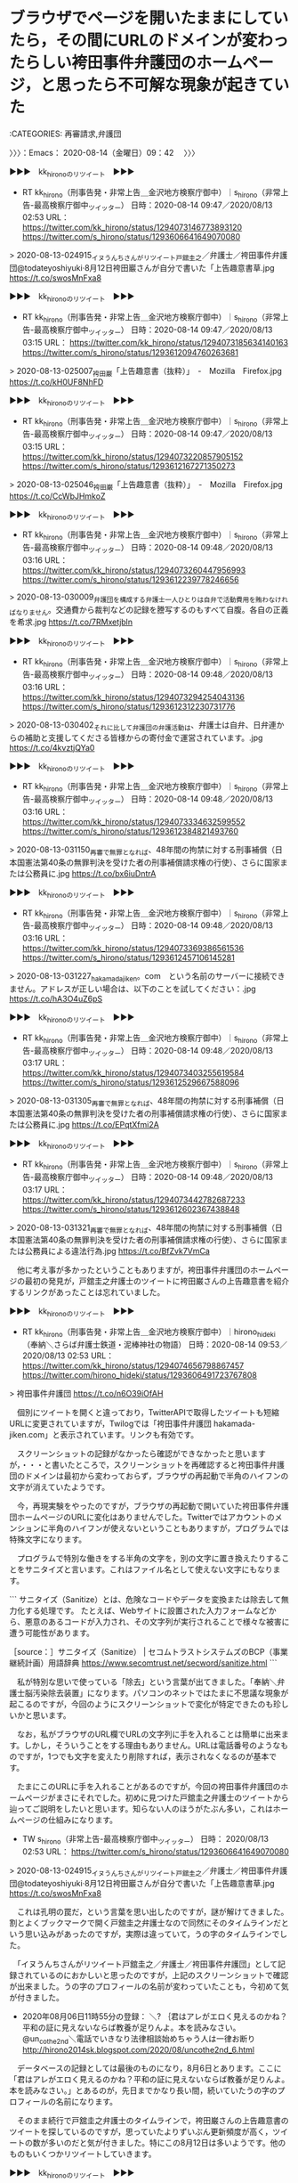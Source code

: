 * ブラウザでページを開いたままにしていたら，その間にURLのドメインが変わったらしい袴田事件弁護団のホームページ，と思ったら不可解な現象が起きていた
  :LOGBOOK:
  CLOCK: [2020-08-14 金 09:42]--[2020-08-14 金 11:04] =>  1:22
  :END:

:CATEGORIES: 再審請求,弁護団

〉〉〉：Emacs： 2020-08-14（金曜日）09：42　 〉〉〉

▶▶▶　kk_hironoのリツイート　▶▶▶  

- RT kk_hirono（刑事告発・非常上告＿金沢地方検察庁御中）｜s_hirono（非常上告-最高検察庁御中_ツイッター） 日時：2020-08-14 09:47／2020/08/13 02:53 URL： https://twitter.com/kk_hirono/status/1294073146773893120 https://twitter.com/s_hirono/status/1293606641649070080  

> 2020-08-13-024915_イヌうんちさんがリツイート戸舘圭之／弁護士／袴田事件弁護団@todateyoshiyuki·8月12日袴田巖さんが自分で書いた「上告趣意書草.jpg https://t.co/swosMnFxa8  

▶▶▶　kk_hironoのリツイート　▶▶▶  

- RT kk_hirono（刑事告発・非常上告＿金沢地方検察庁御中）｜s_hirono（非常上告-最高検察庁御中_ツイッター） 日時：2020-08-14 09:47／2020/08/13 03:15 URL： https://twitter.com/kk_hirono/status/1294073185634140163 https://twitter.com/s_hirono/status/1293612094760263681  

> 2020-08-13-025007_袴田巌「上告趣意書（抜粋）」　-　Mozilla　Firefox.jpg https://t.co/kH0UF8NhFD  

▶▶▶　kk_hironoのリツイート　▶▶▶  

- RT kk_hirono（刑事告発・非常上告＿金沢地方検察庁御中）｜s_hirono（非常上告-最高検察庁御中_ツイッター） 日時：2020-08-14 09:47／2020/08/13 03:15 URL： https://twitter.com/kk_hirono/status/1294073220857905152 https://twitter.com/s_hirono/status/1293612167271350273  

> 2020-08-13-025046_袴田巌「上告趣意書（抜粋）」　-　Mozilla　Firefox.jpg https://t.co/CcWbJHmkoZ  

▶▶▶　kk_hironoのリツイート　▶▶▶  

- RT kk_hirono（刑事告発・非常上告＿金沢地方検察庁御中）｜s_hirono（非常上告-最高検察庁御中_ツイッター） 日時：2020-08-14 09:48／2020/08/13 03:16 URL： https://twitter.com/kk_hirono/status/1294073260447956993 https://twitter.com/s_hirono/status/1293612239778246656  

> 2020-08-13-030009_弁護団を構成する弁護士一人ひとりは自弁で活動費用を賄わなければなりません。交通費から裁判などの記録を謄写するのもすべて自腹。各自の正義を希求.jpg https://t.co/7RMxetjbln  

▶▶▶　kk_hironoのリツイート　▶▶▶  

- RT kk_hirono（刑事告発・非常上告＿金沢地方検察庁御中）｜s_hirono（非常上告-最高検察庁御中_ツイッター） 日時：2020-08-14 09:48／2020/08/13 03:16 URL： https://twitter.com/kk_hirono/status/1294073294254043136 https://twitter.com/s_hirono/status/1293612312230731776  

> 2020-08-13-030402_それに比して弁護団の弁護活動は、弁護士は自弁、日弁連からの補助と支援してくださる皆様からの寄付金で運営されています。.jpg https://t.co/4kvztjQYa0  

▶▶▶　kk_hironoのリツイート　▶▶▶  

- RT kk_hirono（刑事告発・非常上告＿金沢地方検察庁御中）｜s_hirono（非常上告-最高検察庁御中_ツイッター） 日時：2020-08-14 09:48／2020/08/13 03:16 URL： https://twitter.com/kk_hirono/status/1294073334632599552 https://twitter.com/s_hirono/status/1293612384821493760  

> 2020-08-13-031150_再審で無罪となれば、48年間の拘禁に対する刑事補償（日本国憲法第40条の無罪判決を受けた者の刑事補償請求権の行使）、さらに国家または公務員に.jpg https://t.co/bx6iuDntrA  

▶▶▶　kk_hironoのリツイート　▶▶▶  

- RT kk_hirono（刑事告発・非常上告＿金沢地方検察庁御中）｜s_hirono（非常上告-最高検察庁御中_ツイッター） 日時：2020-08-14 09:48／2020/08/13 03:16 URL： https://twitter.com/kk_hirono/status/1294073369386561536 https://twitter.com/s_hirono/status/1293612457106145281  

> 2020-08-13-031227_hakamadajiken。com　という名前のサーバーに接続できません。アドレスが正しい場合は、以下のことを試してください：.jpg https://t.co/hA3O4uZ6pS  

▶▶▶　kk_hironoのリツイート　▶▶▶  

- RT kk_hirono（刑事告発・非常上告＿金沢地方検察庁御中）｜s_hirono（非常上告-最高検察庁御中_ツイッター） 日時：2020-08-14 09:48／2020/08/13 03:17 URL： https://twitter.com/kk_hirono/status/1294073403255619584 https://twitter.com/s_hirono/status/1293612529667588096  

> 2020-08-13-031305_再審で無罪となれば、48年間の拘禁に対する刑事補償（日本国憲法第40条の無罪判決を受けた者の刑事補償請求権の行使）、さらに国家または公務員に.jpg https://t.co/EPqtXfmi2A  

▶▶▶　kk_hironoのリツイート　▶▶▶  

- RT kk_hirono（刑事告発・非常上告＿金沢地方検察庁御中）｜s_hirono（非常上告-最高検察庁御中_ツイッター） 日時：2020-08-14 09:48／2020/08/13 03:17 URL： https://twitter.com/kk_hirono/status/1294073442782687233 https://twitter.com/s_hirono/status/1293612602367438848  

> 2020-08-13-031321_再審で無罪となれば、48年間の拘禁に対する刑事補償（日本国憲法第40条の無罪判決を受けた者の刑事補償請求権の行使）、さらに国家または公務員による違法行為.jpg https://t.co/BfZvk7VmCa  

　他に考え事が多かったということもありますが，袴田事件弁護団のホームページの最初の発見が，戸舘圭之弁護士のツイートに袴田巌さんの上告趣意書を紹介するリンクがあったことは忘れていました。

▶▶▶　kk_hironoのリツイート　▶▶▶  

- RT kk_hirono（刑事告発・非常上告＿金沢地方検察庁御中）｜hirono_hideki（奉納＼さらば弁護士鉄道・泥棒神社の物語） 日時：2020-08-14 09:53／2020/08/13 02:53 URL： https://twitter.com/kk_hirono/status/1294074656798867457 https://twitter.com/hirono_hideki/status/1293606491723767808  

> 袴田事件弁護団 https://t.co/n6O39iOfAH  

　個別にツイートを開くと違っており，TwitterAPIで取得したツイートも短縮URLに変更されていますが，Twilogでは「袴田事件弁護団 hakamada-jiken.com」と表示されています。リンクも有効です。

　スクリーンショットの記録がなかったら確認ができなかったと思いますが，・・・と書いたところで，スクリーンショットを再確認すると袴田事件弁護団のドメインは最初から変わっておらず，ブラウザの再起動で半角のハイフンの文字が消えていたようです。

　今，再現実験をやったのですが，ブラウザの再起動で開いていた袴田事件弁護団ホームページのURLに変化はありませんでした。Twitterではアカウントのメンションに半角のハイフンが使えないということもありますが，プログラムでは特殊文字になります。

　プログラムで特別な働きをする半角の文字を，別の文字に置き換えたりすることをサニタイズと言います。これはファイル名として使えない文字にもなります。

```
サニタイズ（Sanitize）とは、危険なコードやデータを変換または除去して無力化する処理です。
たとえば、Webサイトに設置された入力フォームなどから、悪意のあるコードが入力され、その文字列が実行されることで様々な被害に遭う可能性があります。

［source：］サニタイズ（Sanitize） | セコムトラストシステムズのBCP（事業継続計画）用語辞典 https://www.secomtrust.net/secword/sanitize.html
```

　私が特別な思いで使っている「除去」という言葉が出てきました。「奉納＼弁護士脳汚染除去装置」になります。パソコンのネットではたまに不思議な現象が起こるのですが，今回のようにスクリーンショットで変化が特定できたのも珍しいかと思います。

　なお，私がブラウザのURL欄でURLの文字列に手を入れることは簡単に出来ます。しかし，そういうことをする理由もありません。URLは電話番号のようなものですが，1つでも文字を変えたり削除すれば，表示されなくなるのが基本です。

　たまにこのURLに手を入れることがあるのですが，今回の袴田事件弁護団のホームページがまさにそれでした。初めに見つけた戸舘圭之弁護士のツイートから辿ってご説明をしたいと思います。知らない人のほうがたぶん多い，これはホームページの仕組みになります。

- TW s_hirono（非常上告-最高検察庁御中_ツイッター） 日時： 2020/08/13 02:53 URL： https://twitter.com/s_hirono/status/1293606641649070080  

> 2020-08-13-024915_イヌうんちさんがリツイート戸舘圭之／弁護士／袴田事件弁護団@todateyoshiyuki·8月12日袴田巖さんが自分で書いた「上告趣意書草.jpg https://t.co/swosMnFxa8  

　これは孔明の罠だ，という言葉を思い出したのですが，謎が解けてきました。割とよくブックマークで開く戸舘圭之弁護士なので同然にそのタイムラインだという思い込みがあったのですが，実際は違っていて，うの字のタイムラインでした。

　「イヌうんちさんがリツイート戸舘圭之／弁護士／袴田事件弁護団」として記録されているのにおかしいと思ったのですが，上記のスクリーンショットで確認が出来ました。うの字のプロフィールの名前が変わっていたことも，今初めて気が付きました。

 - 2020年08月06日11時55分の登録： ＼? ｛君はアレがエロく見えるのかね？平和の証に見えないならば教養が足りんよ。本を読みなさい。　@un_co_the2nd＼電話でいきなり法律相談始めちゃう人は一律お断り http://hirono2014sk.blogspot.com/2020/08/uncothe2nd_6.html

　データベースの記録としては最後のものになり，8月6日とあります。ここに「君はアレがエロく見えるのかね？平和の証に見えないならば教養が足りんよ。本を読みなさい。」とあるのが，先日までかなり長い間，続いていたうの字のプロフィールの名前になります。

　そのまま続行で戸舘圭之弁護士のタイムラインで，袴田巌さんの上告趣意書のツイートを探しているのですが，思っていたよりずいぶん更新頻度が高く，ツイートの数が多いのだと気が付きました。特にこの8月12日は多いようです。他のものもいくつかリツイートしていきます。

▶▶▶　kk_hironoのリツイート　▶▶▶  

- RT kk_hirono（刑事告発・非常上告＿金沢地方検察庁御中）｜todateyoshiyuki（戸舘圭之/弁護士/袴田事件弁護団） 日時：2020-08-14 10:34／2020/08/12 06:50 URL： https://twitter.com/kk_hirono/status/1294085045557137410 https://twitter.com/todateyoshiyuki/status/1293303779639484416  

> 袴田さんの逮捕当時からの各紙の新聞記事は平野雄三さんをはじめとする支援者の方々の尽力でかなり収集してますがあれを読めば袴田さんが冤罪ではないかという視点の記事は皆無でしたよ。真っ黒な印象しか与えません。そういうことです。  

▶▶▶　kk_hironoのリツイート　▶▶▶  

- RT kk_hirono（刑事告発・非常上告＿金沢地方検察庁御中）｜todateyoshiyuki（戸舘圭之/弁護士/袴田事件弁護団） 日時：2020-08-14 10:35／2020/08/12 06:45 URL： https://twitter.com/kk_hirono/status/1294085086980091904 https://twitter.com/todateyoshiyuki/status/1293302562049806336  

> 袴田さんだって逮捕後ずっと頑張って否認したり黙秘したりしてたけど新聞とかでは「袴田ダンマリ戦術」とか平気でバンバン書かれてましたからね。  

▶▶▶　kk_hironoのリツイート　▶▶▶  

- RT kk_hirono（刑事告発・非常上告＿金沢地方検察庁御中）｜todateyoshiyuki（戸舘圭之/弁護士/袴田事件弁護団） 日時：2020-08-14 10:35／2020/08/12 01:13 URL： https://twitter.com/kk_hirono/status/1294085125676777473 https://twitter.com/todateyoshiyuki/status/1293219066237161472  

> 袴田事件弁護団のホームページです！！ https://t.co/99g9WClAAg  

▶▶▶　kk_hironoのリツイート　▶▶▶  

- RT kk_hirono（刑事告発・非常上告＿金沢地方検察庁御中）｜todateyoshiyuki（戸舘圭之/弁護士/袴田事件弁護団） 日時：2020-08-14 10:35／2020/08/12 01:11 URL： https://twitter.com/kk_hirono/status/1294085150163128321 https://twitter.com/todateyoshiyuki/status/1293218403323273217  

> 袴田巖さんが自分で書いた「上告趣意書草案」がこちらで読めます。ぜひ一読を！！  https://t.co/FHX7EQApOU  

　立ち止まったちょっと先に，探していたツイートがありました。このリンクを開いたところからご説明します。

袴田巌「上告趣意書（抜粋）」 https://t.co/MDVV8UFgi9

　上記のページのURLは，「ｈttps://hakamada-jiken.com/book_joukoku/#target/page_no=1」となっています。銭湯を全角文字に変えたことでURLを無効化しました。Twitterでは短縮URLに変換もされます。

　このURLのコピペで初めて気がついたのですが，これは通常のホームページのWebサイトではありません。プログラムを使ったWebアプリとなっています。URLに半角の＃が使われるのは通常，ページ内リンクのアンカーになります。

　「ｈttps://」とあるのがWeb技術を使った通信を指定するプロトコルになります。その右側から最初の半角の／までの文字列がドメインになります。この場合，「hakamada-jiken.com」になります。

　通常は最初の半角の／から右が，Webサイトのサーバ上のフォルダーになります。正確にいえばUNIXパソコンのディレクトリになるものと思いますが，用途は全く同じです。フォルダの中には下位のフォルダやファイルが存在します。通常はhtmlという拡張子でページが表示されます。

　私の場合，最初に開いたのが下層のファイルではないですがWebアプリの仕組みで表示された末端のページでした。ドメイン直下がドキュメントルートで，トップページとも言われると思いますが，そのWebサイトのメインになるものです。

　つまりURLのドメインから右側の文字列を削除しエンターキーを押せば，トップページが表示されるというわけです。私はこれを実行していました。

　今もう一度，ブラウザの再起動をしたのですが，普通に表示されました。ブラウザの仕様によっては，URLを改変したあと，再度同じページを開こうとすれば，サニタイズで危険性のある半角ハイフンが除去されるようなこともあり得るのかと考え，試してみたのです。

　そもそもこの袴田事件弁護団のホームページがいつ頃できて公開されていたものなのか，まだ分かっておらず気になっています。「袴田事件弁護団」をキーワードにまとめ記事を作成してみます。それと同時に通常のTwitter検索もやってみます。

　処理能力が大幅にパワーアップした新しいパソコンになってから，まだ一度も使っていなかったスクリーンキャプチャをやってみたいと思います。袴田事件弁護団のTwitter検索は意外な結果で，記録作成の必要性を判断しました。

〈〈〈：Emacs： 2020-08-14（金曜日）11：04 　〈〈〈

* 「袴田事件弁護団」のホームページ，Twitter検索の動画記録（令和2年8月14日）
  :LOGBOOK:
  CLOCK: [2020-08-14 金 11:53]--[2020-08-14 金 14:24] =>  2:31
  :END:

:CATEGORIES: 袴田事件,弁護団,スクリーンキャスト,戸舘圭之弁護士

〉〉〉：Emacs： 2020-08-14（金曜日）11：53　 〉〉〉

　まず，パソコンの画面を動画として記録保存することをスクリーンキャプチャだと思っていたのですが，後でスクリーンキャストを思い出し，調べたところこのスクリーンキャストが動画で，スクリーンキャプチャは画像データとなるようです。スクリーンショットがおなじみです。

　新しいパソコンでは初めてのスクリーンショットとなったのですが，アプリのインストールから始めました。Ubuntu（Linux）でのインストール方法からご紹介したいと思います。

```
➜  ~ sudo apt-get install simplescreenrecorder
[sudo] a66 のパスワード: 
パッケージリストを読み込んでいます... 完了
依存関係ツリーを作成しています                
状態情報を読み取っています... 完了
以下のパッケージが自動でインストールされましたが、もう必要とされていません:
  libllvm9
これを削除するには 'sudo apt autoremove' を利用してください。
以下のパッケージが新たにインストールされます:
  simplescreenrecorder
アップグレード: 0 個、新規インストール: 1 個、削除: 0 個、保留: 0 個。
1,264 kB のアーカイブを取得する必要があります。
この操作後に追加で 3,663 kB のディスク容量が消費されます。
取得:1 http://jp.archive.ubuntu.com/ubuntu focal/universe amd64 simplescreenrecorder amd64 0.3.11-1build2 [1,264 kB]
1,264 kB を 0秒 で取得しました (4,732 kB/s)    
以前に未選択のパッケージ simplescreenrecorder を選択しています。
(データベースを読み込んでいます ... 現在 343408 個のファイルとディレクトリがインストールされています。)
.../simplescreenrecorder_0.3.11-1build2_amd64.deb を展開する準備をしています ...
simplescreenrecorder (0.3.11-1build2) を展開しています...
simplescreenrecorder (0.3.11-1build2) を設定しています ...
desktop-file-utils (0.24-1ubuntu3) のトリガを処理しています ...
mime-support (3.64ubuntu1) のトリガを処理しています ...
hicolor-icon-theme (0.17-2) のトリガを処理しています ...
man-db (2.9.1-1) のトリガを処理しています ...
bamfdaemon (0.5.3+18.04.20180207.2-0ubuntu2) のトリガを処理しています ...
Rebuilding /usr/share/applications/bamf-2.index...
```

　他にもアプリのインストールは方法があるのですが，パッケージ管理のコマンドaptを使うことがほとんどです。先日は，Windows10のWSL2でaptの大ハマリがありましたが，滅多にトラブルはでません。ただトラブルが出た場合は，経験と知識がないと対処出来ないかもしれません。

　YouTubeをみると前回，このスクリーンキャスト作成のアプリを使ったのが2020年05月25日となっていました。それもあって設定を１つ忘れていたところ，別のファイル形式で動画が保存されていたので，調べて変換をしました。次のコマンドです。

```
ffmpeg -i simplescreenrecorder-2020-08-14_11.09.52.mkv -vcodec copy simplescreenrecorder-2020-08-14_11.09.52.mp4
```

　そしてずいぶん前から使っている自作のコマンド（スクリプト）でファイル名を変更しました。次の作業です。

```
a66@a66-XTe:~/Videos$ mp4-rename-file.sh simplescreenrecorder-2020-08-14_11.09.52.mp4 
ファイル名を入力：
袴田事件弁護団のTwitter検索の記録
simplescreenrecorder-2020-08-14_11.09.52.mp4
を
2020年08月14日11時09分52秒の記録＿袴田事件弁護団のTwitter検索の記録.mp4
に変更しますか？ y or n.
y
tyeped yes.

ファイル名の変更に成功しました。
```

　今，YouTubeで動画を確認すると再生時間が14分51秒となっていました。ちょっと長めのスクリーンキャストになったとは思っていたのですが，これまでにないほどYouTubeでのアップロードに時間がかかっていました。　

2020年08月14日11時09分52秒の記録＿袴田事件弁護団のTwitter検索の記録 - YouTube https://t.co/3LNrJQukLR

　YouTubeの投稿も久しぶりでした。新しいパソコンになってからはこれも初めてです。

　スクリーンキャストの記録作業で気になったのは，まとめ記事の埋め込みツイートが表示されなかったことで，メインの作成のところから投稿したまとめ記事はツイートの数が少ないためか，埋め込みツイートの表示がありました。

　基本的にツイートのまとめ記事は，199件の取得と埋め込みツイートの表示としております。検索のまとめ記事だと千件を超えるものもありますが，埋め込みツイートを表示させるのは前後に100件ずつとしています。

　先日はこれまでの記録のなる9千件超えのツイートのまとめ記事があったのですが，埋め込みツイートが表示されていたので驚いていました。次のまとめ記事になります。

 - 2020年08月10日23時59分の登録： REGEXP：”弁護士”／深澤諭史（@fukazawas）の検索（2012-09-10〜2020-08-10／2020年08月10日23時57分の記録9482件） http://hirono2014sk.blogspot.com/2020/08/regexpfukazawas2012-09-102020-08.html

　今，同じ記事を開くと，埋め込みツイートは表示されませんでした。javascriptの処理に時間がかかっています。「このまま処理を続行しますか？」というようなメッセージがブラウザに出ることもあるのですが，パソコンやブラウザの状態に左右されているようです。

　開いているアプリの数を減らし，ブラウザのタブも大きく減らしたのですが，埋め込みツイートが表示されないことに変わりはありません。慣れもあるのかと思うのですが，この埋め込みツイートの表示がないととても見づらく感じますし，ツイートのまとめ記事の意味も半減します。

　この埋め込みツイートというのはTwitter社が提供するサービスで，ページを開いたときに外部のjavascriptを読み込み処理をしているようなのですが，一度に読み込むツイートの数には制限があるようで，それで199件にしていたのですが，この数に仕様変更があったのかもしれません。

　しばらく様子をみて，埋め込みツイートが表示されないようであれば，対処も考えてみたいと思います。本当は一度にTwitterAPIで取得するタイムラインのツイート数が200件のはずなのですが，これも197まで少なくなることを確認しています。

　1つ200件のオフセットが16まで取得というのがTwitterAPIの基本と思っていたのですが，この計算だと最大3200件になります。オフセットの取得を16回繰り返しても3200といことはまずなく，3100との間でばらばらの数になります。これを17にしてみると3200以上取得できるようになりました。

　2,3日前は，通常のTwitterのツイートで，受ける返信の範囲を指定できる，という仕様変更がありました。こういうのも事前に知ることがほとんどないのですが，TwitterAPIも同じで，さらに話題になることがまずありません。

奉納＼危険生物・弁護士脳汚染除去装置＼金沢地方検察庁御中: REGEXP：”袴田事件弁護団”／データベース登録済みツイート：2020年08月14日11時14分の記録：ユーザ・投稿：28／82件 https://t.co/xBPCKvNPDy

　今になって取得していたツイートの数が82件だと気がついたのですが，これだとほぼ瞬時に埋め込みツイートの表示がありました。

 - （36／82） TW todateyoshiyuki（弁護士　戸舘圭之） 日時： 2019-12-23 21:33:00 +0900 URL： https://twitter.com/todateyoshiyuki/status/1209089567136960513

> 山岸良太先生が袴田事件弁護団の初期の段階で参加されていたことを最近知りました（選挙がらみで…）。
>
> へー

　上記のツイートは，「弁護士　戸舘圭之」がTwitterのプロフィールの名前となっているのですが，最新の情報を読み込む埋め込みツイートでは，「戸舘圭之/弁護士/袴田事件弁護団」と表示があります。

　割と最近と思うのですが，この袴田事件弁護団が戸舘圭之弁護士のプロフィールの名前に含まれるようになりました。本人が気づいているのかわからないですが，Twitter検索の仕様は，このプロフィールの名前に含まれる文字列まで，検索の対象としているのです。

　これが目視とテキスト検索のどちらも困難にしているのですが，「袴田事件弁護団」のホームページを内容に含むツイートというのは，戸舘圭之弁護士と私のツイート意外に確認できませんでした。

　袴田事件といえば，日本の弁護士の歴史の中でも最も著名で，異例の経過を辿った注目の刑事裁判になるはずです。再審開始となり，同時に死刑の執行停止となって釈放され，その再審開始の決定が上級審で取り消されたものの再収監はされていないという展開です。

　再収監も死刑の執行も事実上ないものと誰もが疑わずにいるという感じですが，余命がそれほど長くはなく，すでに正常な精神状態ではなくなっているという袴田巌さんの特殊事情もあります。再審請求から無罪となれば，刑事補償で大金が支払われるということはあります。

　この袴田事件は姉が，それこそ人生を捧げたという支援が知られています。先日もNHKのEテレというのか，前のNHK教育の放送で番組を視聴したのですが，その反応もずいぶんと少ないものであったと思います。

袴田事件弁護団 - Google 検索 https://t.co/Bbz1UPS6Fs

　さきほども同じ検索で，袴田事件弁護団のホームページを見つけたのですが，2番目となっています。1番目にあるページも見出しを見たところ見覚えのないものです。今からリンクを開きますが，次になります。

袴田事件弁護団 列伝 | 袴田さん支援クラブ https://t.co/HGupsS0ciK

　列伝といえば，中国の古い歴史で，司馬遷の史記や，十八史略のことを思い浮かべます。そういえば烈女伝というなのがあったことをずいぶん久しぶりに思い出しました。実際に読んだ本ではないのですが，孟子の母親も含まれているようでした。

```
『列女伝』（れつじょでん、繁体字： 列女傳; 簡体字： 列女传; 拼音： Liènǚ zhuàn; ウェード式： Lieh nü chuan)）は、中国の前漢の劉向によって撰せられた、女性の史伝を集めた歴史書で、女性の理想を著した唯一の教訓書とされた。

［source：］列女伝 - Wikipedia https://ja.wikipedia.org/wiki/%E5%88%97%E5%A5%B3%E4%BC%9D
```

　「女性の史伝を集めた歴史書で、女性の理想を著した唯一の教訓書とされた。」とあるので気がついたのですが，ずっと烈女という気性の激しさを意味するものと思っていました。列挙だとだいぶん意味合いが違ってきます。

　そういえば烈士という言葉も最近は見かけなくなっている気がしました。安重根のことは，小倉秀夫弁護士や深澤諭史弁護士のツイートで見かけた憶えがありますが，その朝鮮の安重根については，烈士という言葉をみたように思います。

```
2020年08月14日13時22分の実行記録
twitterAPI-search-lawList-mydql-add.rb "安重根"
ツイート数：1/1948 リツイート数：1/1948 トータル：374
hirono_hideki 0／0件
kk_hirono 1／0件
s_hirono 0／0件
```

```
(py37_env) a66@a66-XTe:~$ ajx-all-user-mysql-REGEXP_blogger_hirono2014sk.rb "安重根"
SELECT * FROM tw_user_tweet WHERE  tweet REGEXP "安重根"   ORDER BY tw_date ASC
Hideo_Ogura
小倉秀夫（Hideo_Ogura）
ユーザ名称：小倉秀夫 [screen_name]ユーザ名：Hideo_Ogura フォロー数：73 フォロワー数：13723 ツイート数：167620
matimura
田丁木寸（matimura）
ユーザ名称：田丁木寸 [screen_name]ユーザ名：matimura フォロー数：562 フォロワー数：5857 ツイート数：27191
ishiitakaaki
石井孝明（Ishii Takaaki）（ishiitakaaki）
ユーザ名称：石井孝明（Ishii Takaaki） [screen_name]ユーザ名：ishiitakaaki フォロー数：9230 フォロワー数：106122 ツイート数：193081
kk_hirono
刑事告発・非常上告＿金沢地方検察庁御中（kk_hirono）
ユーザ名称：刑事告発・非常上告＿金沢地方検察庁御中 [screen_name]ユーザ名：kk_hirono フォロー数：491 フォロワー数：562 ツイート数：112306
REGEXP：”安重根”／データベース登録済みツイート：2020年08月14日13時23分の記録：ユーザ・投稿：4／6件
```

　深澤諭史弁護士のツイートには安重根がなかったのだと確認しました。データベースへの全件記録を始める前のものがないか，確認をしておきたいと思います。

(安重根) (from:fukazawas) - Twitter検索 / Twitter https://t.co/DNz1eBba4m  \n 「(安重根) (from:fukazawas)」の検索結果はありません

　韓国を好意的に評価し，その引き合いに日本を腐すというのも深澤諭史弁護士のツイートでよく見かけてきた傾向なのですが，そういえば最近は，旧日本軍を引き合いに出すツイートも見かけていない気がします。代表的なのが深澤諭史弁護士のインパールです。

　深澤諭史弁護士の価値観や人なりがよくわかるキーワードともなっている「インパール」です。ご紹介しましょう。

```
(py37_env) a66@a66-XTe:~$ dp -p|grep fukazawas | grep インパール
 - 2017年10月04日22時01分の登録： REGEXP：”インパール作戦”／深澤諭史弁護士（@fukazawas）のツイートの記録（2017-07-10〜2017-10-02／2017年10月04日22時00分・27件） http://hirono2014sk.blogspot.com/2017/10/regexpfukazawas2017-07-102017-10.html
 - 2018年04月13日06時06分の登録： REGEXP：”インパール作戦”／深澤諭史（@fukazawas）の検索（2013-06-27〜2018-04-03／2018年04月13日06時06分の記録39件） http://hirono2014sk.blogspot.com/2018/04/regexpfukazawas2013-06-272018-04.html
 - 2018年04月13日06時06分の登録： REGEXP：”インパール”／深澤諭史（@fukazawas）の検索（2013-06-27〜2018-04-03／2018年04月13日06時06分の記録50件） http://hirono2014sk.blogspot.com/2018/04/regexpfukazawas2013-06-272018-04_13.html
 - 2018年06月02日05時53分の登録： REGEXP：”インパール作戦”／深澤諭史（@fukazawas）の検索（2013-06-27〜2018-04-23／2018年06月02日05時53分の記録40件） http://hirono2014sk.blogspot.com/2018/06/regexpfukazawas2013-06-272018-04.html
 - 2018年06月17日10時38分の登録： REGEXP：”インパール”／深澤諭史（@fukazawas）の検索（2013-06-27〜2018-04-23／2018年06月17日10時38分の記録51件） http://hirono2014sk.blogspot.com/2018/06/regexpfukazawas2013-06-272018-04_17.html
 - 2018年07月22日14時24分の登録： REGEXP：”インパール”／深澤諭史（@fukazawas）の検索（2013-06-27〜2018-04-23／2018年07月22日14時24分の記録51件） http://hirono2014sk.blogspot.com/2018/07/regexpfukazawas2013-06-272018-04.html
 - 2019年03月18日13時21分の登録： ＼深澤諭史　@fukazawas＼法テラス事件でも食べていけると思いますよ？私は。\nだって、牟田口将軍だって、インパール作戦に参加したけれども、ちゃんと食べていけたじゃな http://hirono2014sk.blogspot.com/2019/03/fukazawas_94.html
 - 2019年04月30日08時07分の登録： ＼深澤諭史　@fukazawas＼追い込まれた兵隊が必死に知恵を出すことによって、ジャングルを食べて戦えるのだという気がいたしております。（平成のインパール作戦） http://hirono2014sk.blogspot.com/2019/04/fukazawas_48.html
 - 2019年06月18日08時34分の登録： REGEXP：”インパール”／深澤諭史（@fukazawas）の検索（2013-06-27〜2019-03-17／2019年06月18日08時34分の記録52件） http://hirono2014sk.blogspot.com/2019/06/regexpfukazawas2013-06-272019-03.html
 - 2019年08月04日23時57分の登録： ＼深澤諭史　@fukazawas＼法科大学院制度ってインパール作戦とかいわれてたけれども，今度はセブンペイ呼ばわりか・・・。\n（・∀・；；） http://hirono2014sk.blogspot.com/2019/08/fukazawas_59.html
 - 2019年08月17日13時37分の登録： ＼深澤諭史　@fukazawas＼この補給軽視の発想，補給がなくても精神力（！）でどうにかなる，そうしろ！，でも俺は絶対に安全圏から一歩も出ない，って完全にインパールです http://hirono2014sk.blogspot.com/2019/08/fukazawas_37.html
 - 2019年11月04日13時08分の登録： ＼深澤諭史　@fukazawas＼何でもかんでも安易にインパール作戦に例えるのは避けたいのだけれども，こと平成の司法改革，法曹養成制度改革においては，あまりにもぴったりき http://hirono2014sk.blogspot.com/2019/11/fukazawas_7.html
 - 2019年12月20日12時26分の登録： ＼深澤諭史　@fukazawas＼（；・∀・）もう，平成の司法改革，法曹養成制度改革を，インパール作戦に例えるのやめます・・・。\n（；＾ω＾）さすがに，牟田口閣下に失礼な http://hirono2014sk.blogspot.com/2019/12/fukazawas_20.html
 - 2020年02月07日22時30分の登録： REGEXP：”インパール”／深澤諭史（@fukazawas）の検索（2013-06-27〜2020-02-04／2020年02月07日22時30分の記録69件） http://hirono2014sk.blogspot.com/2020/02/regexpfukazawas2013-06-272020-02.html
 - 2020年06月13日11時01分の登録： ＼深澤諭史　@fukazawas＼法テラスの適用拡大って 「インパールでは苦戦しているみたいだね！援軍（兵隊だけ，物資なし）を送るね！喜んでね！」 って話しだと思っていま http://hirono2014sk.blogspot.com/2020/06/fukazawas_38.html
 - 2020年06月13日11時44分の登録： REGEXP：”インパール”／深澤諭史（@fukazawas）の検索（2013-06-27〜2020-06-13／2020年06月13日11時44分の記録70件） http://hirono2014sk.blogspot.com/2020/06/regexpfukazawas2013-06-272020-06.html
```

　新規の記録を開始したのですが，73件と出ていました。6月13日の記録から3件増えているようです。その時期からだと1件も見ていない気がするのですが，見落としがあったのか確認できそうなので楽しみです。

 - 2020年08月14日13時37分の登録： REGEXP：”インパール”／深澤諭史（@fukazawas）の検索（2013-06-27〜2020-06-13／2020年08月14日13時37分の記録73件） http://hirono2014sk.blogspot.com/2020/08/regexpfukazawas2013-06-272020-06.html

 - （71／73） TW fukazawas（深澤諭史） 日時：2020-06-13 11:42:00 +0900 URL： https://twitter.com/fukazawas/status/1271634093336260610

> やれ報酬がやすい，使い勝手が悪い，実費も負担してもらえない，ということは，弁護士が法テラス案件をやらない理由にはならんのじゃ。
> 法テラスには理念がある。きっと法の光で成仏させてくださる・・
> #リーガルインパール

 - （72／73） TW fukazawas（深澤諭史） 日時：2020-06-13 11:43:00 +0900 URL： https://twitter.com/fukazawas/status/1271634338577145857

> 法テラスの報酬体系は，弁護士の骨までしゃぶる鬼畜と化しつつある・・・。
> 即刻，余の身をもって，矯正せんとす。
> #リーガルインパール

 - （73／73） TW fukazawas（深澤諭史） 日時：2020-06-13 11:45:00 +0900 URL： https://twitter.com/fukazawas/status/1271634859610435585

> 法テラス理事長の年間報酬：１８００万円
> 非常勤役員の日当：３万円
> 被疑者国選：接見１回２万円。上限あり，他の業務も含む，経費自分持ち。
> #リーガルインパール

　まだ昼食も食べておらず，集中した作業を行っているので，何時間か深澤諭史弁護士のタイムラインを見ていないのですが，一日に何度も確認している深澤諭史弁護士のTwitterタイムラインで，3件も見落としがあったと思われるのが不思議です。

　そもそもこの#リーガルインパール というハッシュタグは初めてみたように思うのですが，見ていればその場で記録を残しているはずです。そちらを確認してみます。

非常上告-最高検察庁御中_ツイッター(@s_hirono)/「リーガルインパール」の検索結果 - Twilog https://t.co/qxMHTXljOq ツイートが見つかりませんでした

奉納＼さらば弁護士鉄道・泥棒神社の物語(@hirono_hideki)/「リーガルインパール」の検索結果 - Twilog https://t.co/ge9pdfx4zt ツイートが見つかりませんでした

　ありそうな気もしていたのですが，「リーガルインパール」はありませんでした。だいぶん前からメインのBloggerとはてなブログの記事は，スクリプトの自動処理で奉納＼さらば弁護士鉄道・泥棒神社の物語(@hirono_hideki)にツイートするようにしています。

▶▶▶　kk_hironoのリツイート　▶▶▶  

- RT kk_hirono（刑事告発・非常上告＿金沢地方検察庁御中）｜hirono_hideki（奉納＼さらば弁護士鉄道・泥棒神社の物語） 日時：2020-08-14 13:49／2020/08/14 13:40 URL： https://twitter.com/kk_hirono/status/1294134148106301441 https://twitter.com/hirono_hideki/status/1294131686918123520  

> 2020年08月14日13時37分の登録： REGEXP：”インパール”／深澤諭史（@fukazawas）の検索（2013-06-27〜2020-06-13／2020年08月14日13時37分の記録73件） https://t.co/W6hJ2DInwK  

　上記のリツイートがそれになります。これは手動でコマンドを使う場合もあるのですが，「htf t」とやるのですが，ｔは一時的な作業ファイルの名前で，そのテキストファイルの内容を1行ずつTwitterに投稿しています。

　例えば，「dp -p|grep 餓死|grep 弁護士 > t」となると，コマンドの実行結果のテキストがファイルに保存されます。出力先の変更でリダイレクトという処理です。今までほとんどやってこなかったのですが，次に「ktf t」でやってみたいと思います。

- 2018年02月09日22時07分の登録： ＼なべきょう＠過眠症　@wata_nabekyo_ko＼くらいは思ってますよ ところでこういう人達って北九州市の餓死事件あたりで弁護士会や支援団体をバッシングしてくれた人 https://t.co/dDz50pDadt

- 2019年03月29日11時38分の登録： ＼今野晴貴　@konno_haruki＼生保を打ち切られたら、実際、餓死するしかない。死ねと言ったのと同じ。 生活保護打ち切りは「不適切」　東京・立川の男性自殺で弁護士（ https://t.co/EKke3YyYbz

- 2019年08月10日09時21分の登録： ＼ワーキングプア弁護士　@sokudokubengosi＼弁護士が餓死しようが犯罪者になろうが誰も悲しまない。むしろどういう訳か好奇と嘲笑にさらされる。驚くことに同業者ほ https://t.co/g1azo4f6GL

　ktfというコマンドは実在したものの全く違った処理を行うものでした。htfをコピーしてktfを新たに作成したのですが，Twitterへの投稿処理は全く同じで，アカウントのアクセストークンキーなどを変更しただけです。

　小学生の頃，昭和40年代の終わりから昭和50年代の初めになりますが，書店でもかなりの割合で戦争や日本軍の資料が子供向けとして置いてありました。当時の時代の空気感というのも現在とはずいぶん違うと感じます。特によく憶えているのが戦後30年という言葉でした。

　今はインターネットもあり，情報が過多ともいわれますが，当時はテレビと本ぐらいしか情報源がなく，その本というのも田舎の書店でした。趣味や趣向，経済状況など様々な要素で，個人が持つ知識も個性や偏りのあった時代かと思います。

　インパールというのは旧日本軍の歴史を象徴するような言葉ですが，そちらとたまたまの出会いとなった袴田事件というのも弁護士の歴史，私としては弁護士鉄道という言葉も使っていますが，いろいろと共通するところがあるように思います。

　どちらも共通して，弁護士の本質を灯台の灯火のように照らし出している気がします。「袴田事件弁護団」をキーワードに含むツイートの異様な少なさ，それはまさに怪奇現象のような弁護士現象であって，自分の目を疑いたくもなりました。

　時刻は14時22分です。ちょっと前から次の記録作業に取り掛かっています。テーマは「ジャーナリストの江川紹子氏と袴田事件に見る弁護士鉄道の歴史（仮題）」です。

〈〈〈：Emacs： 2020-08-14（金曜日）14：24 　〈〈〈

* 小倉秀夫弁護士の「鳥獣人物戯画の商用利用」で思い出した，TwitterAPI検索の不思議な現象，必ずゼロになる「大津　控訴」の組み合わせ（動画記録：令和2年8月14日）
  :LOGBOOK:
  CLOCK: [2020-08-14 金 18:04]--[2020-08-14 金 18:05] =>  0:01
  CLOCK: [2020-08-14 金 16:02]--[2020-08-14 金 18:04] =>  2:02
  :END:

:CATEGORIES: 小倉秀夫弁護士,Twitter,大津園児死傷事故,ストーカー

〉〉〉：Emacs： 2020-08-14（金曜日）16：02　 〉〉〉

　ちょっと標題から無関係なところから始めますが，簡単な昼食を済ませたのがちょうど16時頃でした。ミニトマト3個，冷凍していた白ごはん，Aコープ能都店で2,3日前に買っていた賞味期限が8月15日の高菜油炒めです。

　高菜を食べたのは何年ぶりか思い出せないのですが，スーパーの漬物のコーナーで袋に大量に入った商品が100円ほどで売られているのを見かけていました。最近は以前ほど見かけないですが，値段が安すぎて不安を感じる商品の商品です。

　1,2ヶ月前だと思いますが，NHKのテレビで，福岡県の高菜の漬物の工場が紹介されていました。一度にものすごく大量の高菜を漬け込む作業も珍しく印象に残るものでした。

　石川県ではスーパーで高菜を見かけることも少ないと思うのですが，食堂で出てくるようなことはまずないと思います。母親が買ってくるような食べ物でもなかったと思うのですが，割と食べたような憶えがあり，長距離トラックの仕事で行くことが多かった九州の食堂で食べていたのかとも考えました。

タカナ - Wikipedia https://t.co/bIWIODhq7X 中央アジアで、シルクロードを通じて中国から日本に入ってきたといわれている。平安時代の『和名抄』に「タカナ」の記述が見られるため、この頃には既に日本に伝… https://t.co/UBl4dQH5RG

```
タカナ（高菜、大芥菜、学名：Brassica juncea var. integrifolia）とはアブラナ科の越年草で、カラシナの変種。20～60cmほどの丈に成長する。近縁の野菜としてコマツナ、カツオナなどが知られる。

原産地は中央アジアで、シルクロードを通じて中国から日本に入ってきたといわれている。平安時代の『和名抄』に「タカナ」の記述が見られるため、この頃には既に日本に伝来していたと考えられている。西日本一帯で広く栽培される。江戸菜（えどな）との異称もある。

［source：］タカナ - Wikipedia https://ja.wikipedia.org/wiki/%E3%82%BF%E3%82%AB%E3%83%8A
```

　タカナと高菜をカタカナで書くのも初めてみた気がするのですが，西日本一帯で広く栽培されている，というのも不思議に感じました。温暖な気候が栽培の条件であれば，ミカンなどは静岡県の三ヶ日でも栽培されているはず。天竜川を境にすれば西日本になりそうですが。

三ヶ日ミカンの美味しさの理由｜三ヶ日みかん｜JAみっかび https://t.co/dJM1m2oGOn

三ヶ日町三ヶ日 - Google マップ https://t.co/2tts2tN3DU

　三ヶ日という地名は，東名高速で看板をよく見かけていたと思うのですが，地図で見る御前崎のような離れた場所をイメージしていました。浜松市北区とあります。袴田巌さんが育ったのも浜松市らしいと割と最近になってしりました。

　浜松市のことを昼過ぎに思い出しながら考えていたのですが，国道1号線は愛知県内のはずれから東京までトラックで走行したことがあったものの，浜松の市内というのは思い出せず，それも少し気になっていました。

　未確認ですが，東名高速のインターから近いところに静岡県内で1つだけの大きなトラックステーションがあったと思うのですが，それが浜松インターだったような気がしてきたのです。大きなガソリンスタンドもあり，そこで給油もしていました。

浜松トラックステーション - Google マップ https://t.co/DCWUCy2Efi

　やはり浜松インターと確認したのですが，Googleマップの検索で，天竜川がすぐ近くに出てきたのは，ちょっと驚きでした。この天竜川はなにか周波数の境界にもなっていた気がします。最近は聞かない話です。ずっと前に何かで見かけたように思います。

```
現在日本には、地域によって異なる「50Hz」と「60Hz」という2種類の周波数が存在しています。おおまかに、東日本が50Hz、西日本が60Hzです。静岡県の富士川と新潟県の糸魚川あたりが境目となっており、一部には混在している地区もあります。

［source：］周波数の50Hzと60Hzの違い 【通販モノタロウ】 https://www.monotaro.com/s/pages/productinfo/hertz/
```

　Googleで「天竜川　周波数」と検索しても，余りはっきりした情報が出てこなかったので気になったのですが，「静岡県の富士川と新潟県の糸魚川あたりが境目となっており、一部には混在している地区もあります。」とあります。富士川というのはどこにあるのかわかりません。

何故日本は、東と西の電気の周波数を統一出来ないのか、又はそうしないのでしょうか？ - Quora https://t.co/As6fOVTcD7

富士川 - Google マップ https://t.co/jnu8wp0AIC

　富士川は国道52号線沿いになるようです。2,3回通行したことがある国道で，いずれも日中だったと思うのですが，革のことはまったく記憶にありませんでした。向かったのはいずれも静岡から山梨です。

　山梨といえば，なにか検索のミスで，深澤という名前が山梨県に多いという情報をみかけました。最近のことです。スマホで検索の文字列を入れきらないうちに，深澤で検索が始まったと思うのですが，それも意図せぬ操作だったので，不思議な現象に思えました。深澤といえば深澤諭史弁護士です。

　小学生の頃，当時は能都町役場にあった図書館で漫画の日本の歴史を読んだことをよく憶えているのですが，当時の感覚が蘇るのも，まさに漫画の歴史のような人物，深澤諭史弁護士になります。弁護士の歴史に与える影響も，いずれ大きなことになるかもしれません。

　私個人の予想では，もうずっと前に起きるか，深澤諭史弁護士がTwitterアカウントを削除するかの事態だったのですが，まったく予想通りになっていないのもなにか大きな力や意思が働いているように思えることがあります。地球の誕生から始まるような物語です。

　小学生の頃，よく盲腸の話を聞いたものです。とある病院に行ってお腹が痛いといえば，その場で盲腸での手術と入院が決まるという話もあって，現代の伝説のような物語だと子供心に考えていました。ちょうど漫画の日本の歴史と同じ頃です。2人に1人かかなりの確率で盲腸になるとも聞きました。

```
(py37_env) a66@a66-XTe:~$ dp -p|grep 盲腸
 - 2017年10月05日01時03分の登録： REGEXP：”盲腸”／深澤諭史弁護士（@fukazawas）のツイートの記録（2016-05-23 11:32〜2017-09-02 15:48／2017年10月05日01時03分・24件） http://hirono2014sk.blogspot.com/2017/10/regexpfukazawas2016-05-23-11322017-09.html
 - 2017年10月06日22時27分の登録： ％@fukazawas　深澤諭史％病院には，「俺，医療には詳しいんで，それで盲腸手術なんか簡単なんでしょ？だから，自分でやってみたんすけれど， http://hirono2014sk.blogspot.com/2017/10/fukazawas_6.html
 - 2017年10月07日20時33分の登録： ％@fukazawas　深澤諭史％病院には，「俺，医療には詳しいんで，それで盲腸手術なんか簡単なんでしょ？だから，自分でやってみたんすけれど http://hirono2014sk.blogspot.com/2017/10/fukazawas_63.html
 - 2017年10月07日20時48分の登録： ％@fukazawas　深澤諭史％盲腸手術なんか簡単なんでしょ？だから，自分でやってみたんすけれど，敗血症になったので，治して下さい。 http://hirono2014sk.blogspot.com/2017/10/fukazawas_40.html
 - 2017年10月26日07時52分の登録： REGEXP：”俺，医療には詳しいんで，それで盲腸手術なんか簡単”／データベース登録済みツイートの検索（2016-05-23〜2017-09-02／2017年10月26日07時52分の記録30件） http://hirono2014sk.blogspot.com/2017/10/regexp2016-05-232017-09-0220171026075230.html
 - 2017年11月05日05時04分の登録： REGEXP：”俺，医療には詳しいんで，それで盲腸手術なんか簡単なんでしょ”／データベース登録済みツイートの検索（2017年11月05日05時04分の記録31件） http://hirono2014sk.blogspot.com/2017/11/regexp20171105050431.html
 - 2017年11月23日18時31分の登録： REGEXP：”俺，医療には詳しいんで，それで盲腸手術なんか簡単”／データベース登録済みツイート：2017年11月23日18時31分の記録：ユーザ・投稿：16／43件 http://hirono2014sk.blogspot.com/2017/11/regexp2017112318311643.html
 - 2017年12月25日10時33分の登録： REGEXP：”俺，医療には詳しいんで，それで盲腸手術なんか簡単なんでしょ？”／データベース登録済みツイート：2017年12月25日10時32分の記録：ユーザ・投稿：18／43件 http://hirono2014sk.blogspot.com/2017/12/regexp2017122510321843.html
 - 2018年01月15日20時20分の登録： REGEXP：”盲腸”／深澤諭史（@fukazawas）の検索（2017-01-23〜2017-11-03／2018年01月15日20時20分の記録17件） http://hirono2014sk.blogspot.com/2018/01/regexpfukazawas2017-01-232017-11.html
 - 2018年02月03日20時27分の登録： REGEXP：”病院には，「俺，医療には詳しいんで，それで盲腸手術なんか簡単なんでしょ？”／データベース登録済みツイート：2018年02月03日20時26分の記録：ユーザ・投稿：26／54件 http://hirono2014sk.blogspot.com/2018/02/regexp2018020320262654.html
 - 2018年04月10日01時49分の登録： REGEXP：”病院には，「俺，医療には詳しいんで，それで盲腸手術なんか簡単なんでしょ？”／データベース登録済みツイート：2018年04月10日01時48分の記録：ユーザ・投稿：29／59件 http://hirono2014sk.blogspot.com/2018/04/regexp2018041001482959.html
 - 2018年04月10日03時29分の登録： ％@o2441　弁護士大西洋一％病院には，「俺，医療には詳しいんで，それで盲腸手術なんか簡単なんでしょ？だから，自分でやってみたんすけれど，敗… — なんかできそうじゃん http://hirono2014sk.blogspot.com/2018/04/o2441.html
 - 2018年04月16日16時40分の登録： REGEXP：”盲腸”／深澤諭史（@fukazawas）の検索（2016-05-23〜2018-03-18／2018年04月16日16時40分の記録29件） http://hirono2014sk.blogspot.com/2018/04/regexpfukazawas2016-05-232018-03.html
 - 2018年04月16日17時00分の登録： ％@fukazawas　深澤諭史％病院には，「俺，医療には詳しいんで，それで盲腸手術なんか簡単なんでしょ？だから，自分でやってみたんすけれど，敗血症になったので，治して下 http://hirono2014sk.blogspot.com/2018/04/fukazawas_80.html
 - 2018年06月12日12時55分の登録： REGEXP：”病院には，「俺，医療には詳しいんで，それで盲腸手術なんか簡単なんでしょ？”／データベース登録済みツイート：2018年06月12日12時54分の記録：ユーザ・投稿：29／64件 http://hirono2014sk.blogspot.com/2018/06/regexp2018061212542964.html
 - 2018年06月24日21時34分の登録： ＼DUKEまんごう　@nan5o＼盲腸で死んだんですよ。医療過誤ですから病院をとっちめてください」という相談には注意すべき。注意する理由がわからないうちは受任すべきでない http://hirono2014sk.blogspot.com/2018/06/dukenan5o_32.html
 - 2018年12月03日08時15分の登録： REGEXP：”俺，医療には詳しいんで，それで盲腸手術なんか簡単”／データベース登録済みツイート：2018年12月03日08時14分の記録：ユーザ・投稿：31／75件 http://hirono2014sk.blogspot.com/2018/12/regexp2018120308143175.html
 - 2019年03月22日22時38分の登録： REGEXP：”俺、医療には詳しいんで。盲腸なんか簡単でしょ？”／データベース登録済みツイート：2019年03月22日22時38分の記録：ユーザ・投稿：2／3件 http://hirono2014sk.blogspot.com/2019/03/regexp20190322223823.html
 - 2019年05月24日22時28分の登録： REGEXP：”俺，医療には詳しいんで，それで盲腸手術なんか簡単なんでしょ？”／データベース登録済みツイート：2019年05月24日22時27分の記録：ユーザ・投稿：32／81件 http://hirono2014sk.blogspot.com/2019/05/regexp2019052422273281.html
 - 2019年05月26日10時55分の登録： ＼深澤諭史　@fukazawas　RT：　@fukazawas＼病院には，「俺，医療には詳しいんで，それで盲腸手術なんか簡単なんでしょ？だから，自分でやってみたんすけれど http://hirono2014sk.blogspot.com/2019/05/fukazawasrtfukazawas_26.html
 - 2019年06月24日22時41分の登録： REGEXP：TEXT　”盲腸”／深澤諭史（@fukazawas）の検索（2016-05-23　11：32〜2019-05-27　22：16／2019年06月24日22時41分の記録33件） http://hirono2014sk.blogspot.com/2019/06/regexptextfukazawas2016-05-2311322019.html
 - 2019年06月25日17時51分の登録： REGEXP：”俺，医療には詳しいんで，それで盲腸手術なんか簡単なんでしょ？”／データベース登録済みツイート：2019年06月25日17時50分の記録：ユーザ・投稿：33／89件 http://hirono2014sk.blogspot.com/2019/06/regexp2019062517503389.html
 - 2019年06月25日21時34分の登録： ＼浜ちゃん　@lawer_hamachan　RT：　@fukazawas＼病院には，「俺，医療には詳しいんで，それで盲腸手術なんか簡単なんでしょ？だから，自分でやってみた http://hirono2014sk.blogspot.com/2019/06/lawerhamachanrtfukazawas.html
 - 2019年10月08日08時27分の登録： ％@lawkus　ystk％この場合は「病気でいえば盲腸みたいなものです。たしかに放っておけば大変なことになる病気で、本人も苦しいですが、プロから見たらありふれた事例で処 http://hirono2014sk.blogspot.com/2019/10/lawkusystk.html
 - 2019年10月14日16時38分の登録： REGEXP：”盲腸”／深澤諭史（@fukazawas）の検索（2016-05-23〜2019-05-27／2019年10月14日16時38分の記録33件） http://hirono2014sk.blogspot.com/2019/10/regexpfukazawas2016-05-232019-05.html
 - 2019年12月03日00時03分の登録： ＼ノースライム　@noooooooorth＼盲腸になった場合に自分で手術してみる人とか、身内の人が代わりに診察にくる人とかありえないと思うんですが、法律相談の場合、自分で http://hirono2014sk.blogspot.com/2019/12/noooooooorth.html
 - 2019年12月03日00時21分の登録： REGEXP：”盲腸になった場合に自分で手術してみる人とか”／データベース登録済みツイート：2019年12月03日00時21分の記録：ユーザ・投稿：9／10件 http://hirono2014sk.blogspot.com/2019/12/regexp201912030021910.html
 - 2019年12月19日21時50分の登録： REGEXP：”盲腸”／深澤諭史（@fukazawas）の検索（2016-05-23〜2019-05-27／2019年12月19日21時50分の記録33件） http://hirono2014sk.blogspot.com/2019/12/regexpfukazawas2016-05-232019-05.html
 - 2020年04月03日13時16分の登録： ＼深澤諭史　@fukazawas＼先生，それは「腹痛がするので，自宅で簡単な盲腸手術をしようと思います。手術道具と薬は，ドラッグストアで買えますか？ホムセンがいいでしょう http://hirono2014sk.blogspot.com/2020/04/fukazawas_88.html
 - 2020年06月23日16時24分の登録： REGEXP：”俺，医療には詳しいんで，それで盲腸手術なんか簡単”／深澤諭史（@fukazawas）の検索（2016-05-23〜2020-04-03／2020年06月23日16時23分の記録26件） http://hirono2014sk.blogspot.com/2020/06/regexpfukazawas2016-05-232020-04.html
 - 2020年07月25日01時19分の登録： REGEXP：”盲腸”／深澤諭史（@fukazawas）の検索（2016-05-23〜2020-04-03／2020年07月25日01時19分の記録35件） http://hirono2014sk.blogspot.com/2020/07/regexpfukazawas2016-05-232020-04.html
 - 2020年07月26日18時15分の登録： REGEXP：”盲腸”／モトケン（@motoken_tw）の検索（2016-05-16〜2016-05-24／2020年07月26日18時15分の記録2件） http://hirono2014sk.blogspot.com/2020/07/regexpmotokentw2016-05-162016-05.html
```

　そういえば2,3日前，タイムラインで日本沈没をみかけ，そのときも取り上げることを迷い，実行はしなかったのですが，宇出津小学校の学年全員で，宇出津にあった映画館に行き，日本沈没の映画をみたのも忘れることのない思い出です。

　深澤諭史弁護士の弁護士パワーがあまりに凄まじいと考えながら，巨大地震のメカニズムとして地下の歪の蓄積というような話をずっと前に聞いたことを思い出したのです。

　そういえば，日本沈没に漫画があったことをそのタイムラインにあったツイートで知ったのですが，それも週刊少年チャンピオンの連載で，漫画を読み始めた後の時期の連載と思われたのです。映画のことしか記憶になかったような気がします。

　深澤諭史弁護士の弁護士パワーがあまりに凄まじいと考えながら，巨大地震のメカニズムとして地下の歪の蓄積というような話をずっと前に聞いたことを思い出したのです。

　そういえば，日本沈没に漫画があったことをそのタイムラインにあったツイートで知ったのですが，それも週刊少年チャンピオンの連載で，漫画を読み始めた後の時期の連載と思われたのです。映画のことしか記憶になかったような気がします。

奉納＼さらば弁護士鉄道・泥棒神社の物語(@hirono_hideki)/「日本沈没」の検索結果 - Twilog https://t.co/t4axwjqheb

　日付がわかったので，スクリーンショットの記録を調べてみます。

- TW s_hirono（非常上告-最高検察庁御中_ツイッター） 日時： 2020/08/11 19:29 URL： https://twitter.com/s_hirono/status/1293132445819129863  

> 2020-08-11-122835_深澤諭史@fukazawas·46分「ネットｄｅ真実　法律情報版」に騙されないためには，その情報提供の仕方，文言が，感情的でないかは，一つの.jpg https://t.co/NRnku5wU3l  

- TW s_hirono（非常上告-最高検察庁御中_ツイッター） 日時： 2020/08/11 19:29 URL： https://twitter.com/s_hirono/status/1293132372980817920  

> 2020-08-11-122527_深澤諭史さんがリツイートShin　Hori@ShinHori1·3時間＃日本沈没この漫画版のセリフは、ほぼ原作そのまま。1970年代、東南ア.jpg https://t.co/HWXc43U2iW  

　Twilogでリツイート済みのツイートをリツイートしようとすると，すぐにポップアップのウィンドウが消えたように思うのですが，リツイートしたつもりがされておらず，もう一度開くとリツイート済みの色がついていました。

　時刻は17時18分です。天気が良いですが，珍しく午前中との温度差が感じられません。いつもだと西日が強くて，夕方の早い時間は昼過ぎから駆け上がるように気温上昇があるのです。午前中よりいくらか涼しくなっているような気がするぐらいです。

　記録したスクリーンキャストですが，まだファイル名の変更もしておらず，これからYouTubeにアップロードする作業に取り掛かります。

　Twitterのトレンドでnotoというサービスの話題があり，そこで思い出したのが小倉秀夫弁護士のnoteで，開いてみると，最近の記事として見覚えのある鳥獣人物戯画の記事が目に入ったのです。

　この鳥獣人物戯画も能都中学校の1年生のときだったと思いますが，教科書で見かけていたのが強く印象に残っています。同じ頃にバス遠足でもあったのか，輪島市の曽々木海岸や，曽々木と町野の間にある時国家のここと記憶が強く結びついています。

　サムネイルの画像がまだ表示されていないのですが，アップロードは完了した様子です。再生時間は7分48秒のようです。今回もけんこう時間がかかり，処理に無理が掛かっているように感じました。パソコンが新しくなっての逆転現象になるかと思います。

　YouTubeの投稿画面は，以前の面倒が改善されていました。次のステップへの待ち時間がなくなっていることです。

2020年08月14日15時33分53秒の記録＿「大津　控訴」のTwitterAPI検索が取得できないという現象の記録 - YouTube https://t.co/VeY7ZfMa1L

　「大津　控訴」の検索だと今回も，直前のツイートがTwitterAPIの検索に反映されませんでした。そこで今回は「袴田事件　控訴」とやって試してみました。直前のツイートやリツイートも検索結果に反映されることを確認しました。なお，コマンドは強制シグナルで終了させています。

　「大津　控訴」でよくヒットするのは，大津園児死傷事故の控訴及びその取り下げ，と湖東記念病院の大津地裁，再審無罪判決で，検察の控訴を阻止しようとする動きです。

　ずっと前から気になっていた現象で，他に記録をしていたと思っていたのですが，不思議なことにそれらしいスクリーンショットの記録は非常上告-最高検察庁御中_ツイッター（@s_hirono）にありませんでした。該当自体が4件のみです。

▶▶▶　kk_hironoのリツイート　▶▶▶  

- RT kk_hirono（刑事告発・非常上告＿金沢地方検察庁御中）｜s_hirono（非常上告-最高検察庁御中_ツイッター） 日時：2020-08-14 17:49／2020/03/02 12:05 URL： https://twitter.com/kk_hirono/status/1294194548210507777 https://twitter.com/s_hirono/status/1234313925597880321  

> 2020-03-02-113327_大津いじめ自殺控訴審判決は妥当な判決なのか？　｜　弁護士法人アズバーズ.jpg https://t.co/PDEBHLUyQg  

▶▶▶　kk_hironoのリツイート　▶▶▶  

- RT kk_hirono（刑事告発・非常上告＿金沢地方検察庁御中）｜s_hirono（非常上告-最高検察庁御中_ツイッター） 日時：2020-08-14 17:50／2020/02/28 10:29 URL： https://twitter.com/kk_hirono/status/1294194580011675648 https://twitter.com/s_hirono/status/1233202444470906880  

> 2020-02-28-095241_大津　控訴　-　Twitter検索　／　Twitter.jpg https://t.co/38nGaTEDiK  

▶▶▶　kk_hironoのリツイート　▶▶▶  

- RT kk_hirono（刑事告発・非常上告＿金沢地方検察庁御中）｜s_hirono（非常上告-最高検察庁御中_ツイッター） 日時：2020-08-14 17:50／2020/02/28 10:29 URL： https://twitter.com/kk_hirono/status/1294194617068314624 https://twitter.com/s_hirono/status/1233202414305468416  

> 2020-02-28-095218_大津　控訴　（from：nodahayato）　-　Twitter検索　／　Twitter.jpg https://t.co/jc3RkvE87G  

▶▶▶　kk_hironoのリツイート　▶▶▶  

- RT kk_hirono（刑事告発・非常上告＿金沢地方検察庁御中）｜s_hirono（非常上告-最高検察庁御中_ツイッター） 日時：2020-08-14 17:50／2020/02/28 09:51 URL： https://twitter.com/kk_hirono/status/1294194650052321282 https://twitter.com/s_hirono/status/1233193074001502208  

> 2020-02-28-025449_大津市　控訴　-　Google　検索.jpg https://t.co/8YLVs6EUjB  

非常上告-最高検察庁御中_ツイッター(@s_hirono)/「大津 控訴」の検索結果 - Twilog https://t.co/wD4ivSniDg

　なお，該当なしとスクリーンショットにあるのは，同じ滋賀県高島市に法律事務所がある野田隼人弁護士のTwitterアカウントに絞った検索になります。事件や裁判との関わりは不明ですが，関わりがあればツイートはできないという趣旨のツイートは見かけた憶えがあります。

　比較のため，もう１つスクリーンキャストの動画を作成しました。このTwitterAPIの検索からデータベースに登録するスクリプトは，リストのアカウントに該当するツイートが多いと時間が掛かります。エラー防止のため間合いの時間を多めに取っていることもあります。

　今回はYouTubeの処理も早かったですが，2分40秒とあります。この間に8500件のツイートを取得し，リストにある1948件のアカウントと照合しながら，マッチしたものをデータベースに登録するという作業を行っています。

〈〈〈：Emacs： 2020-08-14（金曜日）18：04 　〈〈〈

〉〉〉：Emacs： 2020-08-14（金曜日）18：04　 〉〉〉

2020年08月14日17時54分56秒の記録＿APIのリミットに達するので8500で処理と中断しました。 - YouTube https://t.co/MjDjdwTdCu

〈〈〈：Emacs： 2020-08-14（金曜日）18：05 　〈〈〈

* 「（・∀・）「風評被害」って，最近，人の口を塞ぐための，ものすごい便利な言葉と化した」という深澤諭史弁護士のツイートで頭に浮かんだ，「弁護士畑」という言葉
  :LOGBOOK:
  CLOCK: [2020-08-14 金 19:28]--[2020-08-15 土 00:00] =>  4:32
  CLOCK: [2020-08-14 金 18:12]--[2020-08-14 金 19:01] =>  0:49
  :END:

:CATEGORIES: 風評被害,深澤諭史弁護士

〉〉〉：Emacs： 2020-08-14（金曜日）18：12　 〉〉〉

@fukazawas ===> You have been blocked from retweeting this user's tweets at their request.  
▷▷▷　次のツイートのアカウント（@fukazawas）は，@kk_hironoをブロックしています。リツイートできませんでした。 ▷▷▷  

- TW fukazawas（深澤諭史） 日時：2020/08/14 16:27 URL： https://twitter.com/fukazawas/status/1294173708815220738  

> （・∀・）「風評被害」って，最近，人の口を塞ぐための，ものすごい便利な言葉と化した気がしますね。。。  
> （；＾ω＾）戦時中の「日本が負けているだなんて，ケシカラン！戦地の兵隊さんに失礼だぞ！！」ってマインドっぽい・・・お。 https://t.co/NpsgPNUvhc  

@YusukeTaira ===> You have been blocked from retweeting this user's tweets at their request.  
▷▷▷　次のツイートのアカウント（@YusukeTaira）は，@kk_hironoをブロックしています。リツイートできませんでした。 ▷▷▷  

- TW YusukeTaira（平　裕介） 日時：2020/08/10 06:37 URL： https://twitter.com/YusukeTaira/status/1292575724646199296  

> とりあえず「風評被害」って言っておけばいいから楽な仕事だね。短絡的思考の極み。しかし、こんな官庁に税金使う意味があるのかね…  
>   
> 「GoTo」参加宿での感染者数は「公表せず」観光庁  
> https://t.co/pSXRWL3Kng  

　深澤諭史弁護士のタイムラインでは，平裕介弁護士のツイートをリツイートし，その次に引用ツイートをしています。

江戸しぐさ - Google 検索 https://t.co/zN0fDCR4zb

```
「江戸しぐさ」とは、現実逃避から生まれた架空の伝統である
本書は、「江戸しぐさ」を徹底的に検証したものだ。「江戸しぐさ」は、そのネーミングとは裏腹に、一九八〇年代に芝三光という反骨の知識人によって生み出されたものである。そのため、そこで述べられるマナーは、実際の江戸時代の風俗からかけ離れたものとなっている。芝の没後に繰り広げられた越川禮子を中心とする普及活動、桐山勝の
続きを読む

［source：］江戸しぐさの正体 教育をむしばむ偽りの伝統 (星海社新書) | 原田 実 |本 | 通販 | Amazon https://www.amazon.co.jp/%E6%B1%9F%E6%88%B8%E3%81%97%E3%81%90%E3%81%95%E3%81%AE%E6%AD%A3%E4%BD%93-%E6%95%99%E8%82%B2%E3%82%92%E3%82%80%E3%81%97%E3%81%B0%E3%82%80%E5%81%BD%E3%82%8A%E3%81%AE%E4%BC%9D%E7%B5%B1-%E6%98%9F%E6%B5%B7%E7%A4%BE%E6%96%B0%E6%9B%B8-%E5%8E%9F%E7%94%B0-%E5%AE%9F/dp/4061385550
```

　深澤諭史弁護士と平裕介弁護士のツイートを読んだ後，爽快感とは真逆の感覚からなんとかしぐさという言葉が頭に浮かんできました。他にもあったような気がしたのですが，江戸しぐさというのがあったと思ったので調べてみました。実はまだ意味が理解できていません。

```
江戸しぐさは商売繁盛の秘伝であり、あまり公にされたものではなく、江戸商人の組織していた「江戸講」で口授されるものだった［22］。

しかし、江戸開城の時、「江戸講」のネットワークを恐れた新政府軍が江戸しぐさの伝承を失わせ、江戸しぐさの伝承者である江戸っ子たちを虐殺した、その虐殺たるや凄まじいもので、ソンミ村虐殺事件、ウンデット・ニーの虐殺に匹敵するほどの血が流れた、と越川は述べている［23］ 。また、この時に江戸商人は江戸しぐさについて書かれた古文書も全て焼却し、江戸の空を焦がしたという。勝海舟は生き残った江戸っ子数万を両国から武蔵、上総などに逃がし、彼らは「隠れ江戸っ子」として潜伏した［22］。池田整治は、江戸開城は官軍史観でしかなく、江戸しぐさ伝承者は、老若男女にかかわらず、わかった時点で新政府軍の武士たちに斬り殺され、次いで会津若松でも大虐殺があり、維新以降もこの大殺戮は続いた。この大虐殺は世界金融支配者に操られた薩長によるもので、現在日本も薩長に支配されているため、この事実が隠ぺいされたと述べている［24］［信頼性要検証］。

［source：］江戸しぐさ - Wikipedia https://ja.wikipedia.org/wiki/%E6%B1%9F%E6%88%B8%E3%81%97%E3%81%90%E3%81%95
```

　江戸しぐさは商売繁盛の秘伝とあり，続いて焚書坑儒のような史実が書いてありました。前にも少し調べていたと思いますが，これは初めて見る話で，言葉のイメージも変わってきました。「なんとからしさ」を習慣的な習性，仕草とかけ合わせた言葉をなんとなくイメージしていました。

　しかし，秘伝の秘密結社となると，深澤諭史弁護士が今，表明している考えが，鳴りを潜め地下に潜るという将来を想像してみると，記録と伝承の大事さをあらためて考えたところであります。

　強固な信念を基礎にした軽佻浮薄な政権批判というのは，弁護士に見られがちな傾向ではありますが，以前はこれが警察，検察批判に火を吹くかたちで向けられていました。深澤諭史弁護士のゴジラに模したアイコンにしているのも，その心理の表徴と思われます。

　3日ほど前になりますが，落合洋司弁護士（東京弁護士会）がきっかけで，熊本地震で亡くなった4歳の女児の記事を読み，そのときも深澤諭史弁護士の熊本地震発生時の軽佻浮薄を極めたツイートを目にしていたことを思い出していました。まさに天の怒りか地の声が聞こえそうなただならぬものです。

　昨日あたりも少し触れた2年ほど前かと思う8月12日の富田林警察署の被疑者逃走事件ですが，こちらは鴨がネギを背負ったの如く，深澤諭史弁護士が自らブログ記事にして，弁護士による警察批判の異常な浅ましさを露呈していました。熊本地震のときはマスコミがターゲットでした。

```
平　裕介
@YusukeTaira
弁護士(東京弁護士会、2008年～)。研究者（公法研究78号239頁、行政法研究28号167頁等）。憲法や行政法関係のニュース、司法試験&予備試験に関するツイート多め。ツイート等は個人的見解で、所属団体･関係団体の見解とは無関係です。特に受験生の無言フォロー大歓迎。取材やご相談等は、固定ツイート記載の方法でお願いします
東京yusuketaira.hatenablog.com2013年8月からTwitterを利用しています
458 フォロー中
3,339 フォロワー

［source：］平　裕介（@YusukeTaira）さんの返信があるツイート / Twitter https://twitter.com/YusukeTaira/with_replies
```

　上記の平裕介弁護士のTwitterアカウントのプロフィールを引用で掲載しました。公法，行政法の研究者とありますが，憲法とも関係がありそうなことが書いてあります。

　余りタイムラインを開いていなかったアカウントなのですが，すっかり忘れていた伊藤真弁護士の記者会見の写真がヘッダ画像に出てきたので，最初なにごとかと思ってしまいました。後ろの幕に，「宮本君から君へ」などと書いてあります。聞いた覚えはありますが，内容ははっきり思い出せません。

宮本から君へ - Wikipedia https://t.co/UI5XuXwh7q

「宮本から君へ」裁判、表現の不自由の危険性を訴え - 社会 : 日刊スポーツ https://t.co/m3NMUnAFCL

　映画のタイトルだったと知って驚いていたのです。前に学校で同性に告白し，周囲に広められたことを苦に自殺したという問題があって，裁判になっていたかはっきり思い出せないのですが，その自殺した男性の投げかけたメッセージが，伊藤真弁護士の背後の垂れ幕にあるのかと思っていました。

〈〈〈：Emacs： 2020-08-14（金曜日）19：01 　〈〈〈

〉〉〉：Emacs： 2020-08-14（金曜日）19：28　 〉〉〉

　Aコープ能都店にバイクで買い物に行っていたのですが，お盆も8月14日というのに家の前に駐車した車の数が，普段並み，場所によってはより少なく感じられました。やはりこれも新型コロナウィルスの影響なのかと思います。

　Aコープ能都店では，久しぶりに能登のもずくを見かけ買ってきたのですが，出始めの頃の薄い色をしていました。もずくは松波港産が多いのですが，今回は宇出津港産となっていたのも珍しく感じました。前回，買ったときは黒っぽい深緑色で，見たことのない色合いでした。

　細さから絹もずくとも呼ばれる能登のもずくですが，今年はどんたく宇出津店で岩もずくもよく見かける時期がありました。岩もずくは自分で買って調理をしたことがないですが，前に輪島の雑炊のような商品を買った時，けっこう美味しかったと記憶にあります。

　もずくというのは海藻で，浅瀬にいるとも聞いています。同じ場所にいるので魚のように獲れたり獲れないということはないと思いますが，お盆の帰省を見込んで漁をしてきたのかと想像します。今年は例年になくスーパーでもずくを見ることが少なく，すっかり忘れていました。

　あるいは香箱カニと同じく，人気が出て地元での流通が減ったことも考えられます。能登のもずくをテレビで見たことはないですが，沖縄のもずくとは違い，全国的にも日本海の限られた地域でしかとれないもずくになるようです。

　母親が好きではなかったのか，子供の頃には食べた記憶がないもずくになります。逆によく食べさせられて辟易したのが鯨肉でした。固い肉で白いパイプのものが入っていたのですが，今はそのような鯨肉を見ることはありません。昔は魚屋で，大きな塊をその場で切って売っていました。

鯨肉 塊 - Google 検索 https://t.co/QISqyF6cSz

　Googleの画像検索です。それらしい鯨肉の塊はあるものの，記憶にあるようなパイプは見当たりません。細く丸まった虫のように見えるもので，固かったと思います。魚屋で，緑色の紙に包まれていて，刺し身も同じ紙に包まれて客に渡されていたと思うのですが，あの紙も見かけなくなりました。

魚屋さんの緑の紙 - Google 検索 https://t.co/hcfFORmGXB

　Googleの検索でサジェストというのか，入力の補完候補が出てきました。ドリップシートやグリーンパーチという言葉が見え，新しいものを感じさせますが，昭和40年代に母親と一緒に買い物に同行していたときに見かけていたものです。もうずいぶん長く見たことがありません。

魚屋さんの緑の紙　昭和 - Google 検索 https://t.co/6co89hABvS

　古い記憶にあるものと，紙の色や質が違って感じたので，昭和という絞り込みをしたところ，ほとんど情報が消えてしまいました。たぶん私より上の世代の方が馴染み深い紙であったと思われます。

宇出津　鯨肉 - Google 検索 https://t.co/f8rSmgh5kp

　検索結果の1番目に買い物はしたことがない宇出津の新町の鮮魚店が出てきましたが，鯨肉について奥深く感じることが書いてありました。同じ建物かはっきりしませんが，昭和の時代は地元で大きな金物店があった場所と思います。いつのまにか鮮魚店に変わっていました。

```
◆ここらの人は新鮮な鯨肉だけ
　網に入ってすぐなのか、1日死んでたのか、すぐ分かる。そんな時は、こんなにクジラが好きな街やけど、魚屋さんは誰も買いませんし、お客さんが来て、「ないんか？」と聞かれても、「お客さんにはすすめられません」と答えると、お客さんはそれで納得。

［source：］「かみこ鮮魚」能登お店の物語 https://bunanomori.com/noto-omise/kamiko/sen-gyo.html
```

　「網に入ってすぐなのか、1日死んでたのか、すぐ分かる。そんな時は、こんなにクジラが好きな街やけど、魚屋さんは誰も買いませんし、お客さんが来て、「ないんか？」と聞かれても、「お客さんにはすすめられません」と答えると、お客さんはそれで納得」と書いてあります。

　私が母親に連れて行かれ，緑の紙に包まれた大きな鯨肉の塊を見ていたのも，この「かみこ鮮魚」の向かい側で，かくだストアの左斜め向かいにあったと思います。その魚屋の店の名前も記憶にないのですが，北國新聞の建物がある辺りになると思います。

　昭和50年の4月になりますが，辺田の浜から宇出津の小棚木に引っ越してからは，一緒に買い物どころか，一緒に外を歩いた記憶もありません。なにかと反発をしていました。ただ前にも書いてきたように，テレビのチャンネルだけはもめた記憶がありません。

　昭和40年代，NHKの歌番組は決まってみていたように思いますし，軍歌がよくありました。母親が戦争の話をすることはほとんどなかったと思いますが，当時の食糧難と，食べ物に対する感謝は尋常でないものを感じて育ちました。これは私の世代によくあることだと思います。

　それでも当たり前のように食べ残しをし，ゴミにしていたのですが，平成4年5月28日に金沢刑務所の拘置所に入り，9月頃になって，それまで好きではなく残飯にしていた，ぜんざいやおしるこを食べるようになってから，考えが自分でも不思議なくらい変わりました。

```
◆日本海側のクジラ肉
　鯨はもう、若い人は食べないんじゃないかな。とにかくロスが出ないように、固定客を見付けておいてさばく。半分くらいは金沢、大阪、京都など、外の人です。希少価値で、グルメブームみたいな影響もあるんやろな。

［source：］「かみこ鮮魚」能登お店の物語 https://bunanomori.com/noto-omise/kamiko/sen-gyo.html
```

　今朝，8時からの情報番組で，万座温泉や廃棄前提おじさんを取り上げるものがないのか探していたところ，一日前の番組情報でしたが，アジの値段が高騰しているというものがありました。

　ページをよくみると，「能登のお店の物語」とあり，下に「前のものがたり」，「お店一覧にもどる」，「次のものがたり」というリンクが並んでいます。物語がひらがなになっているのも気になるところです。やらないことの方が多いのですが，成り行きに任せて記述をしています。

```
おすすめはサバの糠漬け
非常においしいと評判なのは、サバの糠漬け。２年以上寝かせた熟成品ですので風味が違います。お中元・お歳暮シーズンには、この商品を指名買いするお客様が多くいらっしゃいます。業務用では東京の居酒屋チェーンに卸しており、定番メニューになっています。

［source：］「カネイシ」能登お店の物語 https://bunanomori.com/noto-omise/kane-ishi/index.html
```

　宇出津のかみこ鮮魚店の「前のものがたり」が，小木港の「カネイシ」というお店でした，最近は行く回数が以前に比べ極端に減っているものの，親しくしている小木港の釣具店の隣なります。サバの糠漬けはどんたく宇出津店で見かけ，前から気になっていたのですが，まだ食べていません。

　同じく商品の紹介がある「いしり」は買ったことがあるのですが，癖が強いので入れすぎには要注意だと思います。上町のラーメン店で，1年ほど前に食べたのですが，癖は感じませんでした。子供の頃は知らなかったのですが，平成に入ってから存在を知り，醤油のつもりで使ったら・・・。

　醤油のつもりで使ったらとんでもない味になってしまったことを憶えています。自分で宇出津の家で調理をしたのですが，冷凍庫の有頭エビを食べたのと近い時期と思います。石巻のことなど前に取り上げているはずです。松山事件の関連でもありました。

カネイシ：いしり（いしる）製造元・海産物・イカの町・能登半島・小木港・製造販売・各種海産物 https://t.co/YluQUKYkhT

　リンクにあったホームページを開きました。以前に開いたことがあるようにも思ったのですが，よく出来たホームページだと思いました。ホームページ作成の業者に任せたことを考えたのですが，ソースを見ると，業者の仕事とは思えない部分があるという発見になりました。

　そういえば，同じくよく出来ていると思った袴田事件弁護団のホームページは，業者が作ったものと思いながらソースを見ていませんでした。そのホームページの制作もクラウドファンディングや寄付の一環になるのかと考えていました。

袴田事件弁護団 https://t.co/UJW8zm8TRy

　上記の袴田事件弁護団のホームページもソースをみると，ヘッダの部分にシンプルすぎると感じる箇所がありました。ソースを確認することは少ないので，最近の傾向としての変化となっているのかもしれません。手作りでも出来る範囲とは思いますが，かなり知識が必要になりそうです。

Googleサイトで作られたホームページ例 - 【ウェブカツ!】田口相 ☠ Web500によるホームページ支援活動 https://t.co/kTunPmV9Y8

　あまり情報が見つからなかったもののGoogleサイトを使ったホームページで，印象に残るのは富山氷見強姦冤罪事件の国賠訴訟のサイトでした。すぐにGoogleサイトと分かったのですが，ドメインを独自に出来るらしく，それだと気が付かないかもしれません。

　袴田事件弁護団のホームページだとGoogleサイトでも作れそうな気もします。しかし業者に依頼をしたのであれば，相当の費用になったものと思われます。

支援のお願い | 袴田事件弁護団ホームページ https://t.co/pmkxy6FtTD 袴田救済ファンドへの資金カンパのお願い

　なにか商品を注文するようなサイトではなさそうと確認してみたのですが，タブのページに「袴田救済ファンド」とありました。これで思い出したのですが，鯨肉の魚屋があったのは，加州銀行の宇出津の店舗があった隣あたりになりそうです。夜中にガス爆発を起こした肉屋もありました。

　ガス爆発の話はよく憶えているのですが，ガス爆発の現場は不思議と見た記憶がありません。宇出津小学校の通学路にもなりそうなので不思議です。2年ほど前になるのか札幌で死者が出なかったのが不思議な居酒屋の大爆発事故があり，そのときに銭湯で肉屋の夫婦が死亡していたと初めて聞きました。

　肉屋といえば，これも深澤諭史弁護士です。

```
➜  ~ ajx-user-mysql-REGEXP_blogger_hirono2014sk.rb fukazawas '肉屋' '1000-01-01/3000-01-01'
SELECT * FROM tw_user_tweet WHERE tw_date BETWEEN '1000-01-01' AND '3000-01-01' AND (user LIKE "fukazawas") AND  tweet REGEXP "肉屋"  ORDER BY tw_date ASC
REGEXP：”肉屋”／深澤諭史（@fukazawas）の検索（2016-03-04〜2020-06-20／2020年08月14日21時13分の記録15件）
```

　前と順序が逆になりそうですが，先に新規でまとめ記事を作成しました。実行してみないとわからないですが，データベースの記録で肉屋が出てくるのは深澤諭史弁護士ぐらいだと思います。

```
(py37_env) a66@a66-XTe:~$ dp -p |grep 肉屋
 - 2018年04月12日12時20分の登録： ＼深澤諭史　@fukazawas＼雇用者でもないのに，残業代ゼロ法案支持するって，まるで「肉屋を支持する豚」じゃないか・・。 （；；；・∀・） http://hirono2014sk.blogspot.com/2018/04/fukazawas_41.html
 - 2018年06月17日09時07分の登録： REGEXP：”肉屋を支持する豚”／データベース登録済みツイート：2018年06月17日09時07分の記録：ユーザ・投稿：19／33件 http://hirono2014sk.blogspot.com/2018/06/regexp2018061709071933.html
 - 2019年06月03日09時31分の登録： REGEXP：”豚に支持される肉屋の店長”／データベース登録済みツイート：2019年06月03日09時31分の記録：ユーザ・投稿：7／8件 http://hirono2014sk.blogspot.com/2019/06/regexp20190603093178.html
 - 2019年06月26日07時58分の登録： @fukazawas（深澤諭史）のツイート　”肉屋”　2／3236：2019-05-03　16：02〜2019-06-25　23：10　2019年06月26日07時58分の記録 http://hirono2014sk.blogspot.com/2019/06/fukazawas232362019-05-0316022019-06.html
 - 2019年08月11日15時17分の登録： REGEXP：”肉屋”／深澤諭史（@fukazawas）の検索（2016-03-04〜2019-06-03／2019年08月11日15時16分の記録14件） http://hirono2014sk.blogspot.com/2019/08/regexpfukazawas2016-03-042019-06.html
 - 2019年11月16日12時03分の登録： REGEXP：”肉屋”／深澤諭史（@fukazawas）の検索（2016-03-04〜2019-06-03／2019年11月16日12時03分の記録14件） http://hirono2014sk.blogspot.com/2019/11/regexpfukazawas2016-03-042019-06.html
 - 2020年04月18日11時45分の登録： ＼仙猫カリン　@Bibendum65＼安倍信者の自民党議員\n自分たちが他宗教の信徒より軽んじられてることに（ようやく）気づきオコである\n\n自分は肉屋ではなく豚だったことに http://hirono2014sk.blogspot.com/2020/04/bibendum65_18.html
 - 2020年05月10日00時25分の登録： REGEXP：”肉屋”／深澤諭史（@fukazawas）の検索（2016-03-04〜2019-06-03／2020年05月10日00時24分の記録14件） http://hirono2014sk.blogspot.com/2020/05/regexpfukazawas2016-03-042019-06.html
 - 2020年06月20日14時45分の登録： ＼深澤諭史　@fukazawas＼（；・∀・）「肉屋を支持する豚」の問題と言うより，豚から支持される肉屋の有能さが際立つ件。 （；＾ω＾）逆に豚の愛護団体は，豚からそっぽ http://hirono2014sk.blogspot.com/2020/06/fukazawas_84.html
 - 2020年07月24日21時48分の登録： REGEXP：”肉屋”／深澤諭史（@fukazawas）の検索（2016-03-04〜2020-06-20／2020年07月24日21時48分の記録15件） http://hirono2014sk.blogspot.com/2020/07/regexpfukazawas2016-03-042020-06.html
```

　そういえば，最近，深澤諭史弁護士のタイムラインでリツイートを見かけなくなったと思うアカウントの発見がありました。

▶▶▶　kk_hironoのリツイート　▶▶▶  

- RT kk_hirono（刑事告発・非常上告＿金沢地方検察庁御中）｜Bibendum65（塩タンメン） 日時：2020-08-14 21:18／2020/08/14 18:18 URL： https://twitter.com/kk_hirono/status/1294247016625709062 https://twitter.com/Bibendum65/status/1294201669165576193  

> 手持ち案件を眺めるなどした https://t.co/cjHGgNH1Kc  

▶▶▶　kk_hironoのリツイート　▶▶▶  

- RT kk_hirono（刑事告発・非常上告＿金沢地方検察庁御中）｜o2441（弁護士大西洋一） 日時：2020-08-14 21:18／2020/08/14 08:36 URL： https://twitter.com/kk_hirono/status/1294247038947692549 https://twitter.com/o2441/status/1294055287435886592  

> でも、弁準で8回以上って、①当事者（代理人）がおかしい、②裁判官がおかしい、③事件が複雑すぎるのどれかがないとなかなか行かないような気がするな。 https://t.co/hNMxOBHiGq  

@Bibendum65 - Google 検索 https://t.co/gk0zN8lPBO

　そういえば，プロフィールの名前が全く変わっていたものになっていたことを思い出しました。これなら最近も深澤諭史弁護士のタイムラインで見かけているかもしれません。塩タンメンとなっているのがそのプロフィールの名前です。

```
 - 2020年08月14日14時38分の登録： REGEXP：”袴田事件”／Shoko Egawa（@amneris84）の検索（2010-07-22〜2018-06-12／2020年08月14日14時38分の記録77件） http://hirono2014sk.blogspot.com/2020/08/regexpshoko-egawaamneris842010-07_14.html
 - 2020年08月14日14時38分の登録： REGEXP：”袴田事件．＊弁護団”／Shoko Egawa（@amneris84）の検索（2014-05-10〜2014-05-10／2020年08月14日14時38分の記録1件） http://hirono2014sk.blogspot.com/2020/08/regexpshoko-egawaamneris842014-05.html
 - 2020年08月14日14時42分の登録： ＼深澤諭史　@fukazawas＼ちょくちょく海賊版退治の仕事しているんですが 「お前ら，そのスピードと熱意を他のことに使えよ！」 「仕事早すぎだろ。過労死するの？」 っ http://hirono2014sk.blogspot.com/2020/08/fukazawas_82.html
 - 2020年08月14日14時43分の登録： ＼弁護士よしお　@y_vung＼ちゃんと戦った方がいい人に限って「弁護士に頼んで大ごとにしたくない」と考えがち。逆もしかり。 http://hirono2014sk.blogspot.com/2020/08/yvung.html
 - 2020年08月14日15時33分の登録： REGEXP：”鳥獣人物戯画”／データベース登録済みツイート：2020年08月14日15時33分の記録：ユーザ・投稿：4／5件 http://hirono2014sk.blogspot.com/2020/08/regexp20200814153345.html
 - 2020年08月14日15時34分の登録： REGEXP：”大津　控訴”／データベース登録済みツイート：2020年08月14日15時34分の記録：ユーザ・投稿：2／6件 http://hirono2014sk.blogspot.com/2020/08/regexp20200814153426.html
 - 2020年08月14日16時56分の登録： REGEXP：”盲腸”／深澤諭史（@fukazawas）の検索（2016-05-23〜2020-04-03／2020年08月14日16時56分の記録35件） http://hirono2014sk.blogspot.com/2020/08/regexpfukazawas2016-05-232020-04.html
 - 2020年08月14日21時13分の登録： REGEXP：”肉屋”／深澤諭史（@fukazawas）の検索（2016-03-04〜2020-06-20／2020年08月14日21時13分の記録15件） http://hirono2014sk.blogspot.com/2020/08/regexpfukazawas2016-03-042020-06.html
 - 2020年08月14日21時21分の登録： REGEXP：”@Bibendum65”／深澤諭史（@fukazawas）の検索（2013-05-28〜2020-07-30／2020年08月14日21時21分の記録236件） http://hirono2014sk.blogspot.com/2020/08/regexpbibendum65fukazawas2013-05-282020.html
```

　すでに再捜査要請書＿警察庁・石川県警察御中（@kk_hirono）で投稿済みの記事も含まれているかもしれません。時間の間隔もあるらしいですが，APIの投稿は失敗している可能性もあります。この並びを，順序を歴史的なものとして記録したかったのです。

　「先生の将来が心配です。」などという発言で，裁判官の職を失った人物のことも承知の上ですが，深澤諭史弁護士には超絶怒涛の社会的危険性を感じております。まさに弁護士ハザードです。正常化のためには避けて通れないとも考えています。まさに弁護士一代深澤稼業です。

 - （236／236） RT fukazawas（深澤諭史）｜Bibendum65（塩タンメン） 日時：2020-07-30 17:10:00 +0900／2020-07-30 16:11:00 +0900 URL： https://twitter.com/fukazawas/status/1288748850887315456 https://twitter.com/Bibendum65/status/1288733851242520577

> 弁護士の業務拡大が進まないのは、弁護士会の運営が非効率だからっていうより、そもそも日本人が弁護士に依頼して紛争を解決しようというマインドが希薄なのと、いざ弁護士に依頼した際の費用が払えないくらい困窮しているからだと思うます。

　今のところ，7月30日の深澤諭史弁護士のリツイートが，@Bibendum65（塩タンメン）との最後の関わりだと確認しました。本来，深澤諭史弁護士の破壊的影響は，同業者の弁護士に向けてこそ炸裂するものとずっと前から考えてきました。その危機感は・・・というところも記録しています。

　今，深澤諭史弁護士のタイムラインをみて１つスクリーンショットの記録をした直後，Twitterのトレンドに考えさせられるニュースをこのお盆というタイミングで目にすることになりました。

　時刻は21時35分です。テレビをつけました。午後になってつけたのは初めてと思います。

▶▶▶　kk_hironoのリツイート　▶▶▶  

- RT kk_hirono（刑事告発・非常上告＿金沢地方検察庁御中）｜ExciteJapan（エキサイトニュース） 日時：2020-08-14 21:37／2020/08/14 19:35 URL： https://twitter.com/kk_hirono/status/1294251871427731457 https://twitter.com/ExciteJapan/status/1294221007050256385  

> 【訃報】渡哲也さん 肺炎で死去、78歳 https://t.co/nTvDVpRqdq  所属事務所の石原プロモーションが発表。渡さんは呼吸器疾患で療養中だったが、8月10日午後6時30分に肺炎のため死去した  ▼渡哲也さんプロフ… https://t.co/eGPrT5UDwy  

▶▶▶　kk_hironoのリツイート　▶▶▶  

- RT kk_hirono（刑事告発・非常上告＿金沢地方検察庁御中）｜News_ABEMA（ABEMAニュース） 日時：2020-08-14 21:37／2020/08/14 19:42 URL： https://twitter.com/kk_hirono/status/1294251891963166720 https://twitter.com/News_ABEMA/status/1294222810169008128  

> 【ニュース速報】 俳優・渡哲也さん死去 78歳   俳優の渡哲也さんが今月10日、肺炎のため亡くなっていたことが分かった。 所属事務所の石原プロモーションは「静かに送ってほしいという故人の強い希望により本日、家族葬というかたちで執… https://t.co/sJdDaqvXvk  

▶▶▶　kk_hironoのリツイート　▶▶▶  

- RT kk_hirono（刑事告発・非常上告＿金沢地方検察庁御中）｜SportsHochi（スポーツ報知） 日時：2020-08-14 21:37／2020/07/28 13:03 URL： https://twitter.com/kk_hirono/status/1294251923814543361 https://twitter.com/SportsHochi/status/1287961745164652544  

> 渡哲也、故・石原裕次郎さんと「松竹梅」の新ＣＭで“共演”　今作で同社ＣＭの勇退も発表 https://t.co/7qiZEBcz6C #芸能ニュース #芸能 #ニュース  

(2) 俳優の渡哲也さんが死去 / Twitter https://t.co/eFRVOMsv3B

　数年前から，病苦と闘っておられると情報をみていた俳優の渡哲也さんの訃報です。重い後遺障害を負った被害者安藤文さんと平均寿命を超えた安藤健次郎さんの生活に思いを馳せながら，思いを重ねることもあった人物です。

　俳優の渡哲也さんは，ネットのYouTubeで知った情報として，「東京流れもの」という曲がありました。良好な関係であった昭和58年の初め頃，同級生の母親が経営していたスナックで，被告発人大網健二がカラオケで歌っていたという印象のある曲です。ときどき思い出して聴いていました。

東京流れもの - Google 検索 https://t.co/Dcm3RtwiJy

東京流れ者 ☆ 渡哲也 - YouTube https://t.co/vfA6cLhwfJ

　もう一つ同じ時に被告発人大網健二がカラオケで歌っていた強く記憶に残る曲があるのですが，しばらく間があったのですぐに曲名が思い出せずにいます。その曲の方が，当時の被告発人大網健二との関係にマッチしていました。

夢のスマロ - Google 検索 https://t.co/JTZcNZzbIB

夜霧のブルース　ディック・ミネ　（１９４７年発売）　cover by akinoitigo - YouTube https://t.co/heH3xi8ut8

　テレビの報道ステーションは，渡哲也さんの訃報がトップニュースだったかもしれません。徹子の部屋のVTRが出てきて，本人の言葉として人口肛門が出てきたのも考えさせられました。私自身，2017年の5月に全身麻酔で長い間，患っていた痔と直腸脱の手術を受けています。

　本当に金沢地方検察庁との間で，告訴，告発を繰り返しているうちに宿痾のような便秘を患うようになり，それが直腸脱や痔になりました。どちらも宇出津病院で受けた診断名になります。手術を受けたのもその時が初めてで，子供の頃は虚弱体質だったのですが，その後は医者通いもなくなりました。

　人口肛門のことを知ったのは渡哲也さんのことが初めてだったと思います。手術のリスクとして考えたこともありましたし，術後も3ヶ月ぐらいは，きつい状態が続きました。医療で救われた思いも強いだけに，深澤諭史弁護士の弁護士と医師を同列視したツイートには看過できないものがあります。

夜霧のブルース　ディック・ミネ　（１９４７年発売）　cover by akinoitigo - YouTube https://t.co/heH3xi8ut8 22,498 回視聴•2012/05/18

　報道ステーションで渡哲也さんのニュースをみる直前で，一時停止をしましたが，２：５７／３：１８という場面で，映像の向かって左にあるのがディック・ミネという人物と思います。この名前は前に小説で見たような記憶がありました。

　色の濃いサングラスも竹沢俊寿会長がかけていたものに似ていますが，たぶん同世代で若い頃は似たような風貌とおもったのもこのディック・ミネという人物の映像になります。

ディック・ミネ 矢沢永吉 - Google 検索 https://t.co/QHhCIhSyF7

　昭和57年の秋に名古屋市で，矢沢永吉の「成り上がり」という本を読んで，その本で，ディック・ミネという芸能界の大物の名前を知ったと思っていたのですが，上記の検索では確認が出来ず，これだと記憶違いの可能性もありそうに思えてきました。

矢沢永吉「成り上がり」は超一流のビジネス書だった！あらすじ・名言・マインドセット・自己プロデュース | 営業セミナー：ミリオンセールスアカデミー® 加賀田裕之 https://t.co/69fqfnjdtd

　早めにスクロールをしながら目を通したのですが，本は「成りあがり」がタイトルになるのかもしれません。昭和57年，当時は遅めだったとも思いますが，若者の暴走族のバイブルのようになっていました。名古屋では実際の逆走をする集団暴走も目撃しています。

　時刻は23時37分です。CMに入ったところですが，熊谷の空襲から，終戦2日間の空襲のことが紹介され，法クラでさんざんな罵倒の的となっていた野村修也弁護士が解説をしていました。最近，テレビを見る機会が少なくなっているものの，久しぶりにテレビで姿を見たと思いました。

```
2020年08月14日22時40分の実行記録
twitterAPI-search-lawList-mydql-add.rb "野村修也"
ツイート数：2/1948 リツイート数：1/1948 トータル：271
hirono_hideki 0／0件
kk_hirono 1／0件
s_hirono 0／0件
```

　何か間違いがあるのかと思ったのですが，TwitterのAPI検索の意外な結果となりました。野村修也で。「ツイート数：2/1948 リツイート数：1/1948 トータル：271」とあります。まとめ記事で狂った弁護士根性が飛び出すと思います。

　まとめ記事を作成中です。Aコープ能都店で閉店間際に買ってきた握り寿司のパックを食べていたのですが，半額で8巻かあるいは10巻入りだったと思います。残りの3巻目でうなぎを食べたのですが，小骨が気にならないうなぎを食べたのは久しぶりです，国産か中国産かは不明です。

 - 2020年08月14日22時47分の登録： REGEXP：”野村修也”／データベース登録済みツイート：2020年08月14日22時42分の記録：ユーザ・投稿：127／392件 http://hirono2014sk.blogspot.com/2020/08/regexp202008142242127392.html

 - （275／392） TW hirono_hideki（奉納＼さらば弁護士鉄道・泥棒神社の物語） 日時： 2018-03-09 17:28:00 +0900 URL： https://twitter.com/hirono_hideki/status/972026223743266818

> @lawkus 刑裁サイ太@uwaaaaのツイートかと思っていた。三浦義隆弁護士のツイートだった。
>
> 野村修也 @NomuraShuya 中央大学法科大学院教授・弁護士

 - （011／392） TW uwaaaa（サイ太） 日時： 2015-03-12 11:10:00 +0900 URL： https://twitter.com/uwaaaa/status/575841210381639680

> 野村修也弁護士は，まーた深い知識があるわけでもない刑事事件にいい加減なコメントしたのかよ。

　サイ太でページ内検索をすると178件もヒットしてしまいました。これは個別ユーザとしてまとめ記事を記録しておいたほうがよさそうです。

```
 - 2020年08月14日22時58分の登録： REGEXP：”野村修也”／サイ太（@uwaaaa）の検索（2015-03-12〜2020-05-18／2020年08月14日22時58分の記録37件） http://hirono2014sk.blogspot.com/2020/08/regexpuwaaaa2015-03-122020-05.html
 - 2020年08月14日22時59分の登録： REGEXP：”クレオ”／サイ太（@uwaaaa）の検索（2012-03-23〜2020-07-21／2020年08月14日22時59分の記録63件） http://hirono2014sk.blogspot.com/2020/08/regexpuwaaaa2012-03-232020-07.html
```

 - （13／37） RT uwaaaa（サイ太）｜mstk_Horiguchi（五十肩即死くん(旧 ほりぐち） 日時：2017-04-12 11:00:00 +0900／2017-04-12 10:13:00 +0900 URL： https://twitter.com/uwaaaa/status/851978324914065408 https://twitter.com/mstk_Horiguchi/status/851966584302129154

> 野村修也先生は「司法警察」という言葉に司法が付いてるから捜査は司法だと思ってらっしゃるのだろう。
> たぶん「不当労働行為」に「労働」が付いてるから不当な労働者の行為だと解釈されてることだろう。

 - （14／37） RT uwaaaa（サイ太）｜lawkus（ystk） 日時：2017-04-12 15:06:00 +0900／2017-04-12 14:59:00 +0900 URL： https://twitter.com/uwaaaa/status/852040105837576194 https://twitter.com/lawkus/status/852038327486210048

> 法律クラスタ界隈でプチ炎上中の野村修也氏の発言についてブログを書いた。 #はてなブログ
> 警察は行政機関ではないと述べた野村修也氏 - 弁護士三浦義隆のブログ
> https://t.co/AyQsjBqaiC

 - （21／37） TW uwaaaa（サイ太） 日時：2017-06-12 21:12:00 +0900 URL： https://twitter.com/uwaaaa/status/874237991945871361

> まーた野村修也弁護士（）が専門外の話題に適当に回答したのか https://t.co/aS3X2ckuN7

 - （29／37） TW uwaaaa（サイ太） 日時：2017-11-06 20:29:00 +0900 URL： https://twitter.com/uwaaaa/status/927498161374904321

> 実際，サイ太ブログ事件も野村修也弁護士（）も，徹底的にケンカしたのは弁護士でしたし

 - （30／37） TW uwaaaa（サイ太） 日時：2017-12-07 10:46:00 +0900 URL： https://twitter.com/uwaaaa/status/938585503099580416

> @inflorescencia 「テレビであれこれとご活躍の野村修也先生が，不見識にツッコミを入れられた時に常用される謝罪文句。コンプライアンスの専門家らしからぬ力業に多くの弁護士が拍子抜け。」でいかがでしょう。

 - （35／37） TW uwaaaa（サイ太） 日時：2018-07-18 00:11:00 +0900 URL： https://twitter.com/uwaaaa/status/1019238177591050240

> 野村修也は、弁護士会よ手弁当でやっていて、被疑者国選の実現にも大きく貢献した当番弁護士制度を、公費でやってるとかテレビでほざきましたからね。

 - （36／37） TW uwaaaa（サイ太） 日時：2019-01-30 20:40:00 +0900 URL： https://twitter.com/uwaaaa/status/1090575557035679744

> 明石市長の暴言を擁護する発言に既視感を覚えていたんだけど，違憲アンケートを実施して業務停止食らった直後の野村修也弁護士（）のツイートだった https://t.co/JF0UG06YRg

 - （37／37） TW uwaaaa（サイ太） 日時：2020-05-18 13:17:00 +0900 URL： https://twitter.com/uwaaaa/status/1262235907656044545

> 野村修也先生は，１０年前からこの手の日弁連の声名について声を上げ続けているようなんですけど，具体的な行動を起こしたような発言は不見当でした。そうすると，公的な立場がありながら，僕たち腐れ法クラと同じく，Twitterで文句言ってるだけにしか見えないのですが。

　深澤諭史弁護士のタイムラインでリツイートでも見かけるほかは，直接タイムラインを開く機会が少なくなっている刑裁サイ太のTwitterタイムラインなので，見落としもあるのかもしれませんが，データベースの記録は今年2020年5月18日で途切れていました。

　刑裁サイ太のタイムラインでみかけない本の話題を見つけたところ，記録のまとめ記事を作成しているところです。遅くとも8月11日には法クラの間で話題になっていたようですが，初めて知ったところです。

```
2020年08月14日23時20分の実行記録
twitterAPI-search-lawList-mydql-add.rb "弁護士になった その先"
ツイート数：12/1949 リツイート数：18/1949 トータル：53
hirono_hideki 1／1件
kk_hirono 0／0件
s_hirono 0／0件
```

```
 - 2020年08月14日23時12分の登録： ＼サイ太　@uwaaaa＼弁護士の質についてデータがいくらでも転がっているのに，根拠も示さず経験だけで論じる弁護士 http://hirono2014sk.blogspot.com/2020/08/uwaaaa_14.html
 - 2020年08月14日23時13分の登録： ＼サイ太　@uwaaaa＼「弁護士になった『その先』のこと」，売れてるなー。やはりTwitterで話題になると売れる http://hirono2014sk.blogspot.com/2020/08/uwaaaatwitter.html
 - 2020年08月14日23時13分の登録： ＼至誠堂書店　@ShiseidoShoten＼週刊ベストセラーを更新しました。 更新日は毎週金曜日です。 http://hirono2014sk.blogspot.com/2020/08/shiseidoshoten.html
 - 2020年08月14日23時14分の登録： ＼至誠堂書店　@ShiseidoShoten＼週刊ベストセラーを更新しました。 更新日は毎週金曜日です。 http://hirono2014sk.blogspot.com/2020/08/shiseidoshoten_14.html
 - 2020年08月14日23時22分の登録： REGEXP：”弁護士になった．＊その先”／データベース登録済みツイート：2020年08月14日23時21分の記録：ユーザ・投稿：20／30件 http://hirono2014sk.blogspot.com/2020/08/regexp2020081423212030.html
```

　久しぶりに手違いでの二重投稿を確認しました。至誠堂書店という弁護士ではない出版社と思われるアカウントの記録になります。

 - （01／30） TW rippy08（りっぴぃ） 日時： 2020-08-06 12:30:00 +0900 URL： https://twitter.com/rippy08/status/1291215065777987584

> この本は未読なのですが，お客さんに感動体験を与えろ，というのはデパ地下販売員時代によく言われました。。わかる・・・／中村直人・山田和彦『弁護士になった「その先」のこと。』｜水野祐（Tasuku Mizuno）… https://t.co/FkqgK2vM0F

@rippy08 ===> You have been blocked from retweeting this user's tweets at their request.  
▷▷▷　次のツイートのアカウント（@rippy08）は，@kk_hironoをブロックしています。リツイートできませんでした。 ▷▷▷  

- TW rippy08（りっぴぃ） 日時：2020/08/06 12:30 URL： https://twitter.com/rippy08/status/1291215065777987584?ref_src=twsrc%5Etfw%7Ctwcamp%5Etweetembed%7Ctwterm%5E1291215065777987584%7Ctwgr%5E&ref_url=http%3A%2F%2Fhirono2014sk.blogspot.com%2F2020%2F08%2Fregexp2020081423212030.html  

> この本は未読なのですが，お客さんに感動体験を与えろ，というのはデパ地下販売員時代によく言われました。。わかる・・・／中村直人・山田和彦『弁護士になった「その先」のこと。』｜水野祐（Tasuku Mizuno）… https://t.co/FkqgK2vM0F  

　定番の一つとしてブロックされているアカウントではないかと思ったのですが，そのようだったようです。

 - （04／30） TW rippy08（りっぴぃ） 日時： 2020-08-07 12:07:00 +0900 URL： https://twitter.com/rippy08/status/1291571590644117505

> あと、「弁護士になったその先の〜」は沢山並んでました。そして個人的に、「あぶない法哲学」が、かなり気になります！
> 以上、大阪高裁ブッセンからでした。
> 読む時間もさることながら、先立つものがほしい、、、orz

 - （05／30） TW bye02661（京野哲也） 日時： 2020-08-08 11:04:00 +0900 URL： https://twitter.com/bye02661/status/1291918078440173568

> 「CR民事実務講義」の周辺(372)　中村直人・山田和彦弁護士『弁護士になった「その先」のこと。」(商事法務)が話題になってますね。中村先生，さすが企業法務のトップ弁護士，かなわないな，と思った部分もあり，そうそう，同感同感というところも多々ありました。

　あまり見かけないアカウントになりますが，中村直人・山田和彦弁護士を「中村先生，さすが企業法務のトップ弁護士」としているものの，これまで余り見覚えのない弁護士名になります。

 - （11／30） TW law_jameson（しかばねちゃん） 日時： 2020-08-09 12:24:00 +0900 URL： https://twitter.com/law_jameson/status/1292300763348086790

> 弁護士になった「その先」のこと。 中村 直人 https://t.co/XhvcZrkZWw via @amazonJP
> 読んだ。この本の一番のポイントは新人弁護士がこれやりましょうって所よりも、中村弁護士が「私はこうやってます」って書いてある部分だと思う。

　プロフィールの名前が変更されたのかとも思ったのですが，「しかばねちゃん」というプロフィールの名前のアカウントは見覚えのないもので，なぜリストに登録されているのか不思議に思いました。

```
しかばねちゃん
@law_jameson
72期弁護士。都内の法律事務所にて主に企業法務に携わっております。所属団体とは関係なく呟いておりますのでご了承ください。質問箱→http：//peing.net/ja/law_jameson
2016年4月からTwitterを利用しています
468 フォロー中
874 フォロワー

［source：］(3) しかばねちゃんさん (@law_jameson) / Twitter https://twitter.com/law_jameson?ref_src=twsrc%5Etfw%7Ctwcamp%5Etweetembed%7Ctwterm%5E1292300763348086790%7Ctwgr%5E&ref_url=http%3A%2F%2Fhirono2014sk.blogspot.com%2F2020%2F08%2Fregexp2020081423212030.html
```

　リンクを開くとプロフィールにストレートに，「72期弁護士。都内の法律事務所にて主に企業法務に携わっております。」とありました。しかばね，で思い出すのは，昭和の日曜日のお昼の時代劇で，大江戸捜査網になります。ししてしかばねひろうものなし，でした。

```
(py37_env) a66@a66-XTe:~$ dp  -p|grep law_jameson
 - 2020年05月08日19時21分の登録： ＼しかばねちゃん　@law_jameson＼国選で被告人から特別給付金は欲しいと言われたんだけど、色々疑問点が出てきて…\n1. 受刑者が単身の場合、郵送方式の書類はどこに http://hirono2014sk.blogspot.com/2020/05/lawjameson-1.html
```

　データベースの記録がこれまでのところ，今年2020年5月8日の1件だけの記録となっていました。ひらがなで「しかばね」とありますが，思い当たるのは漢字で「屍」だけです。

 - （15／30） TW luckymangan（リーチ一発ツモ裏１） 日時： 2020-08-11 13:43:00 +0900 URL： https://twitter.com/luckymangan/status/1293045243688783872

> スレの最後で中村先生の「弁護士になった「その先」のこと。」が紹介されてて、笑った https://t.co/vjJjqNC6NS

@luckymangan ===> You have been blocked from retweeting this user's tweets at their request.  
▷▷▷　次のツイートのアカウント（@luckymangan）は，@kk_hironoをブロックしています。リツイートできませんでした。 ▷▷▷  

- TW luckymangan（リーチ一発ツモ裏１） 日時：2020/08/11 13:43 URL： https://twitter.com/luckymangan/status/1293045243688783872?ref_src=twsrc%5Etfw%7Ctwcamp%5Etweetembed%7Ctwterm%5E1293045243688783872%7Ctwgr%5E&ref_url=http%3A%2F%2Fhirono2014sk.blogspot.com%2F2020%2F08%2Fregexp2020081423212030.html  

> スレの最後で中村先生の「弁護士になった「その先」のこと。」が紹介されてて、笑った https://t.co/vjJjqNC6NS  

　よくタイムラインでリツイートを見かけるアカウントですが，ブロックされているのかわかりませんでした。再捜査要請書＿警察庁・石川県警察御中（@kk_hirono）でブロックされていることを確認しました。引用リツイートしているのが次のツイートになります。

▶▶▶　kk_hironoのリツイート　▶▶▶  

- RT kk_hirono（刑事告発・非常上告＿金沢地方検察庁御中）｜ntwmachine01（なんにもならずもの） 日時：2020-08-14 23:41／2020/08/11 13:37 URL： https://twitter.com/kk_hirono/status/1294283132032565249 https://twitter.com/ntwmachine01/status/1293043730371342336  

> 彡()()「強姦事件を起こして警察に呼び出されてしまった...」  #トレンド #話題 #ニュース   https://t.co/cEG5OFmPN5  

　ツイートのリンクを開くと，前に見覚えのある漫画が出てきましたが，レタッチなど違いがありそうで，昔の２ｃｈのようにみえるサイトですが，今年の8月10日のような投稿日の日付がみえます。

```
彡()()「強姦事件を起こして警察に呼び出されてしまった...」
1 名前：名無しさん＠おーぷん［］ 投稿日：20/08/10(月)22：11：26 ID：vim

［source：］VIPPERな俺 ： 彡()()「強姦事件を起こして警察に呼び出されてしまった...」 http://blog.livedoor.jp/news23vip/archives/5672830.html
```

　漫画の内容は数年前にみているものと同じだと思いますが，このレタッチは違っているように思います。「アトム　強姦　一杯」で調べれば，前の情報を確認できそうです。

アトム　強姦　一杯 - Google 検索 https://t.co/cUexk6b8F9

アトム法律事務所の漫画「強姦事件解決までの流れ」が炎上　加害者「今晩は久々に一杯やるか」（2015年12月16日）｜BIGLOBEニュース https://t.co/tCjDkH3qma

強姦犯を不起訴に持ち込む→一杯やるか！あの法律事務所のトンデモ広告に批判殺到！ https://t.co/7b0DKv8Crk

強姦事件に強い弁護士がレイプマンを救うマンガを公式web掲載しアトム法律事務所炎上 - NAVER まとめ https://t.co/vVHuEgV9wA

「強姦を示談に」弁護士HPのPR漫画に批判殺到　一転「配慮に欠けた」と謝罪と削除: J-CAST ニュース【全文表示】 https://t.co/TiL972r4IJ 2015年12月17日19時49分

　漫画の画質も最近見た中でもとりわけきれいに見えたので，違うものかと思ったのですが，数年前に見かけたいたのと同じ画像の可能性が出てきました。余り時間を掛けて調べたくないですが，前の情報は2015年12月というような情報も出てきました。思ったより前です。

```
2020年08月14日23時53分の実行記録
twitterAPI-search-lawList-mydql-add.rb "アトム法律事務所"
ツイート数：3/1949 リツイート数：1/1949 トータル：57
hirono_hideki 0／0件
kk_hirono 2／0件
s_hirono 0／0件
```
 - 2020年08月14日23時58分の登録： REGEXP：”アトム法律事務所”／データベース登録済みツイート：2020年08月14日23時55分の記録：ユーザ・投稿：73／188件 http://hirono2014sk.blogspot.com/2020/08/regexp20200814235573188.html

```
2020年08月14日11時12分の実行記録
twitterAPI-search-lawList-mydql-add.rb "袴田事件弁護団"
ツイート数：19/1948 リツイート数：8/1948 トータル：42
hirono_hideki 4／0件
kk_hirono 11／3件
s_hirono 2／0件
```

　時刻は23時59分です。中途半端に終わります。深澤諭史弁護士，平裕介弁護士，伊藤真弁護士の記録として。

〈〈〈：Emacs： 2020-08-15（土曜日）00：00 　〈〈〈

